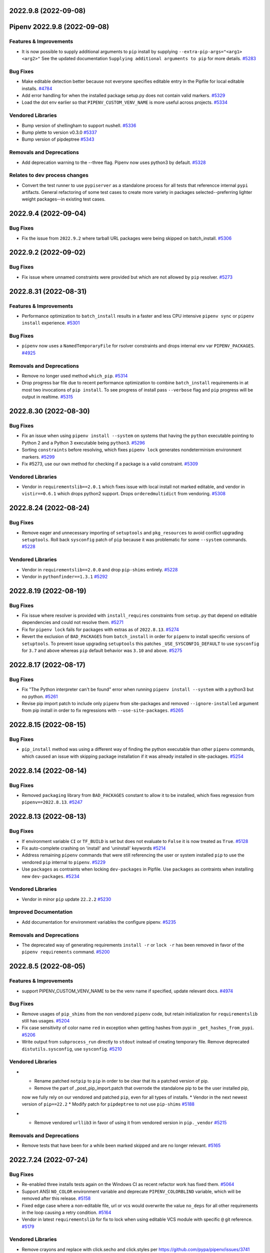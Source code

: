 2022.9.8 (2022-09-08)
=====================
Pipenv 2022.9.8 (2022-09-08)
============================


Features & Improvements
-----------------------

- It is now possible to supply additional arguments to ``pip`` install by supplying ``--extra-pip-args="<arg1> <arg2>"``
  See the updated documentation ``Supplying additional arguments to pip`` for more details.  `#5283 <https://github.com/pypa/pipenv/issues/5283>`_

Bug Fixes
---------

- Make editable detection better because not everyone specifies editable entry in the Pipfile for local editable installs.  `#4784 <https://github.com/pypa/pipenv/issues/4784>`_
- Add error handling for when the installed package setup.py does not contain valid markers.  `#5329 <https://github.com/pypa/pipenv/issues/5329>`_
- Load the dot env earlier so that ``PIPENV_CUSTOM_VENV_NAME`` is more useful across projects.  `#5334 <https://github.com/pypa/pipenv/issues/5334>`_

Vendored Libraries
------------------

- Bump version of shellingham to support nushell.  `#5336 <https://github.com/pypa/pipenv/issues/5336>`_
- Bump plette to version v0.3.0  `#5337 <https://github.com/pypa/pipenv/issues/5337>`_
- Bump version of pipdeptree  `#5343 <https://github.com/pypa/pipenv/issues/5343>`_

Removals and Deprecations
-------------------------

- Add deprecation warning to the --three flag. Pipenv now uses python3 by default.  `#5328 <https://github.com/pypa/pipenv/issues/5328>`_

Relates to dev process changes
------------------------------

- Convert the test runner to use ``pypiserver`` as a standalone process for all tests that referencce internal ``pypi`` artifacts.
  General refactoring of some test cases to create more variety in packages selected--preferring lighter weight packages--in existing test cases.


2022.9.4 (2022-09-04)
=====================


Bug Fixes
---------

- Fix the issue from ``2022.9.2`` where tarball URL packages were being skipped on batch_install.  `#5306 <https://github.com/pypa/pipenv/issues/5306>`_


2022.9.2 (2022-09-02)
=====================


Bug Fixes
---------

- Fix issue where unnamed constraints were provided but which are not allowed by ``pip`` resolver.  `#5273 <https://github.com/pypa/pipenv/issues/5273>`_


2022.8.31 (2022-08-31)
======================


Features & Improvements
-----------------------

- Performance optimization to ``batch_install`` results in a faster and less CPU intensive ``pipenv sync`` or ``pipenv install``  experience.  `#5301 <https://github.com/pypa/pipenv/issues/5301>`_

Bug Fixes
---------

- ``pipenv`` now uses a  ``NamedTemporaryFile`` for rsolver constraints and drops internal env var ``PIPENV_PACKAGES``.  `#4925 <https://github.com/pypa/pipenv/issues/4925>`_

Removals and Deprecations
-------------------------

- Remove no longer used method ``which_pip``.  `#5314 <https://github.com/pypa/pipenv/issues/5314>`_
- Drop progress bar file due to recent performance optimization to combine ``batch_install`` requirements in at most two invocations of ``pip install``.
  To see progress of install pass ``--verbose`` flag and ``pip`` progress will be output in realtime.  `#5315 <https://github.com/pypa/pipenv/issues/5315>`_


2022.8.30 (2022-08-30)
======================


Bug Fixes
---------

- Fix an issue when using ``pipenv install --system`` on systems that having the ``python`` executable pointing to Python 2 and a Python 3 executable being ``python3``.  `#5296 <https://github.com/pypa/pipenv/issues/5296>`_
- Sorting ``constraints`` before resolving, which fixes ``pipenv lock`` generates nondeterminism environment markers.  `#5299 <https://github.com/pypa/pipenv/issues/5299>`_
- Fix #5273, use our own method for checking if a package is a valid constraint.  `#5309 <https://github.com/pypa/pipenv/issues/5309>`_

Vendored Libraries
------------------

- Vendor in ``requirementslib==2.0.1`` which fixes issue with local install not marked editable, and vendor in ``vistir==0.6.1`` which drops python2 support.
  Drops ``orderedmultidict`` from vendoring.  `#5308 <https://github.com/pypa/pipenv/issues/5308>`_


2022.8.24 (2022-08-24)
======================


Bug Fixes
---------

- Remove eager and unnecessary importing of ``setuptools`` and ``pkg_resources`` to avoid conflict upgrading ``setuptools``.
  Roll back ``sysconfig`` patch of ``pip`` because it was problematic for some ``--system`` commands.  `#5228 <https://github.com/pypa/pipenv/issues/5228>`_

Vendored Libraries
------------------

- Vendor in ``requirementslib==2.0.0`` and drop ``pip-shims`` entirely.  `#5228 <https://github.com/pypa/pipenv/issues/5228>`_
- Vendor in ``pythonfinder==1.3.1``  `#5292 <https://github.com/pypa/pipenv/issues/5292>`_


2022.8.19 (2022-08-19)
======================


Bug Fixes
---------

- Fix issue where resolver is provided with ``install_requires`` constraints from ``setup.py`` that depend on editable dependencies and could not resolve them.  `#5271 <https://github.com/pypa/pipenv/issues/5271>`_
- Fix for ``pipenv lock`` fails for packages with extras as of ``2022.8.13``.  `#5274 <https://github.com/pypa/pipenv/issues/5274>`_
- Revert the exclusion of ``BAD_PACKAGES`` from ``batch_install`` in order for ``pipenv`` to install specific versions of ``setuptools``.
  To prevent issue upgrading ``setuptools`` this patches ``_USE_SYSCONFIG_DEFAULT`` to use ``sysconfig`` for ``3.7`` and above whereas ``pip`` default behavior was ``3.10`` and above.  `#5275 <https://github.com/pypa/pipenv/issues/5275>`_


2022.8.17 (2022-08-17)
======================


Bug Fixes
---------

- Fix "The Python interpreter can't be found" error when running ``pipenv install --system`` with a python3 but no python.  `#5261 <https://github.com/pypa/pipenv/issues/5261>`_
- Revise pip import patch to include only ``pipenv`` from site-packages and removed ``--ignore-installed`` argument from pip install in order to fix regressions with ``--use-site-packages``.  `#5265 <https://github.com/pypa/pipenv/issues/5265>`_


2022.8.15 (2022-08-15)
======================


Bug Fixes
---------

- ``pip_install`` method was using a different way of finding the python executable than other ``pipenv`` commands, which caused an issue with skipping package installation if it was already installed in site-packages.  `#5254 <https://github.com/pypa/pipenv/issues/5254>`_


2022.8.14 (2022-08-14)
======================


Bug Fixes
---------

- Removed ``packaging`` library from ``BAD_PACKAGES`` constant to allow it to be installed, which fixes regression from ``pipenv==2022.8.13``.  `#5247 <https://github.com/pypa/pipenv/issues/5247>`_


2022.8.13 (2022-08-13)
======================


Bug Fixes
---------

- If environment variable ``CI`` or ``TF_BUILD`` is set but does not evaluate to ``False`` it is now treated as ``True``.  `#5128 <https://github.com/pypa/pipenv/issues/5128>`_
- Fix auto-complete crashing on 'install' and 'uninstall' keywords  `#5214 <https://github.com/pypa/pipenv/issues/5214>`_
- Address remaining ``pipenv`` commands that were still referencing the user or system installed ``pip`` to use the vendored ``pip`` internal to ``pipenv``.  `#5229 <https://github.com/pypa/pipenv/issues/5229>`_
- Use ``packages`` as contraints when locking ``dev-packages`` in Pipfile.
  Use ``packages`` as contraints when installing new ``dev-packages``.  `#5234 <https://github.com/pypa/pipenv/issues/5234>`_

Vendored Libraries
------------------

- Vendor in minor ``pip`` update ``22.2.2``  `#5230 <https://github.com/pypa/pipenv/issues/5230>`_

Improved Documentation
----------------------

- Add documentation for environment variables the configure pipenv.  `#5235 <https://github.com/pypa/pipenv/issues/5235>`_

Removals and Deprecations
-------------------------

- The deprecated way of generating requirements ``install -r`` or ``lock -r`` has been removed in favor of the ``pipenv requirements`` command.  `#5200 <https://github.com/pypa/pipenv/issues/5200>`_


2022.8.5 (2022-08-05)
=====================


Features & Improvements
-----------------------

- support PIPENV_CUSTOM_VENV_NAME to be the venv name if specified, update relevant docs.  `#4974 <https://github.com/pypa/pipenv/issues/4974>`_

Bug Fixes
---------

- Remove usages of ``pip_shims`` from the non vendored ``pipenv`` code, but retain initialization for ``requirementslib`` still has usages.  `#5204 <https://github.com/pypa/pipenv/issues/5204>`_
- Fix case sensitivity of color name ``red`` in exception when getting hashes from pypi in ``_get_hashes_from_pypi``.  `#5206 <https://github.com/pypa/pipenv/issues/5206>`_
- Write output from ``subprocess_run`` directly to ``stdout`` instead of creating temporary file.
  Remove deprecated ``distutils.sysconfig``, use ``sysconfig``.  `#5210 <https://github.com/pypa/pipenv/issues/5210>`_

Vendored Libraries
------------------

- * Rename patched ``notpip`` to ``pip`` in order to be clear that its a patched version of pip.
  * Remove the part of _post_pip_import.patch that overrode the standalone pip to be the user installed pip,
  now we fully rely on our vendored and patched ``pip``, even for all types of installs.
  * Vendor in the next newest version of ``pip==22.2``
  * Modify patch for ``pipdeptree`` to not use ``pip-shims``  `#5188 <https://github.com/pypa/pipenv/issues/5188>`_
- * Remove vendored ``urllib3`` in favor of using it from vendored version in ``pip._vendor``  `#5215 <https://github.com/pypa/pipenv/issues/5215>`_

Removals and Deprecations
-------------------------

- Remove tests that have been for a while been marked skipped and are no longer relevant.  `#5165 <https://github.com/pypa/pipenv/issues/5165>`_


2022.7.24 (2022-07-24)
======================


Bug Fixes
---------

- Re-enabled three installs tests again on the Windows CI as recent refactor work has fixed them.  `#5064 <https://github.com/pypa/pipenv/issues/5064>`_
- Support ANSI ``NO_COLOR`` environment variable and deprecate ``PIPENV_COLORBLIND`` variable, which will be removed after this release.  `#5158 <https://github.com/pypa/pipenv/issues/5158>`_
- Fixed edge case where a non-editable file, url or vcs would overwrite the value ``no_deps`` for all other requirements in the loop causing a retry condition.  `#5164 <https://github.com/pypa/pipenv/issues/5164>`_
- Vendor in latest ``requirementslib`` for fix to lock when using editable VCS module with specific ``@`` git reference.  `#5179 <https://github.com/pypa/pipenv/issues/5179>`_

Vendored Libraries
------------------

- Remove crayons and replace with click.secho and click.styles per https://github.com/pypa/pipenv/issues/3741  `#3741 <https://github.com/pypa/pipenv/issues/3741>`_
- Vendor in latest version of ``pip==22.1.2`` which upgrades ``pipenv`` from ``pip==22.0.4``.
  Vendor in latest version of ``requirementslib==1.6.7`` which includes a fix for tracebacks on encountering Annotated variables.
  Vendor in latest version of ``pip-shims==0.7.3`` such that imports could be rewritten to utilize ``packaging`` from vendor'd ``pip``.
  Drop the ``packaging`` requirement from the ``vendor`` directory in ``pipenv``.  `#5147 <https://github.com/pypa/pipenv/issues/5147>`_
- Remove unused vendored dependency ``normailze-charset``.  `#5161 <https://github.com/pypa/pipenv/issues/5161>`_
- Remove obsolete package ``funcsigs``.  `#5168 <https://github.com/pypa/pipenv/issues/5168>`_
- Bump vendored dependency ``pyparsing==3.0.9``.  `#5170 <https://github.com/pypa/pipenv/issues/5170>`_


2022.7.4 (2022-07-04)
=====================


Behavior Changes
----------------

- Adjust ``pipenv requirements`` to add markers and add an ``--exclude-markers`` option to allow the exclusion of markers.  `#5092 <https://github.com/pypa/pipenv/issues/5092>`_

Bug Fixes
---------

- Stopped expanding environment variables when using ``pipenv requirements``  `#5134 <https://github.com/pypa/pipenv/issues/5134>`_

Vendored Libraries
------------------

- Depend on ``requests`` and ``certifi`` from vendored ``pip`` and remove them as explicit vendor dependencies.  `#5000 <https://github.com/pypa/pipenv/issues/5000>`_
- Vendor in the latest version of ``requirementslib==1.6.5`` which includes bug fixes for beta python versions, projects with an at sign (@) in the path, and a ``setuptools`` deprecation warning.  `#5132 <https://github.com/pypa/pipenv/issues/5132>`_

Relates to dev process changes
------------------------------

- Switch from using type comments to type annotations.


2022.5.3.dev0 (2022-06-07)
==========================


Bug Fixes
---------

- Adjust pipenv to work with the newly added ``venv`` install scheme in Python.
  First check if ``venv`` is among the available install schemes, and use it if it is. Otherwise fall back to the ``nt`` or ``posix_prefix`` install schemes as before. This should produce no change for environments where the install schemes were not redefined.  `#5096 <https://github.com/pypa/pipenv/issues/5096>`_


2022.5.2 (2022-05-02)
=====================


Bug Fixes
---------

- Fixes issue of ``pipenv lock -r`` command printing to stdout instead of stderr.  `#5091 <https://github.com/pypa/pipenv/issues/5091>`_


2022.4.30 (2022-04-30)
======================


Bug Fixes
---------

- Fixes issue of ``requirements`` command problem by modifying to print ``-e`` and path of the editable package.  `#5070 <https://github.com/pypa/pipenv/issues/5070>`_
- Revert specifier of ``setuptools`` requirement in ``setup.py`` back to what it was in order to fix ``FileNotFoundError: [Errno 2]`` issue report.  `#5075 <https://github.com/pypa/pipenv/issues/5075>`_
- Fixes issue of requirements command where git requirements cause the command to fail, solved by using existing convert_deps_to_pip function.  `#5076 <https://github.com/pypa/pipenv/issues/5076>`_

Vendored Libraries
------------------

- Vendor in ``requirementslib==1.6.4`` to Fix ``SetuptoolsDeprecationWarning`` ``setuptools.config.read_configuration`` became deprecated.  `#5081 <https://github.com/pypa/pipenv/issues/5081>`_

Removals and Deprecations
-------------------------

- Remove more usage of misc functions of vistir. Many of this function are availabel in the STL or in another dependency of pipenv.  `#5078 <https://github.com/pypa/pipenv/issues/5078>`_


2022.4.21 (2022-04-21)
======================


Removals and Deprecations
-------------------------

- Updated setup.py to remove support for python 3.6 from built ``pipenv`` packages' Metadata.  `#5065 <https://github.com/pypa/pipenv/issues/5065>`_


2022.4.20 (2022-04-20)
======================


Features & Improvements
-----------------------

- Added new Pipenv option ``install_search_all_sources`` that allows installation of packages from an
  existing ``Pipfile.lock`` to search all defined indexes for the constrained package version and hash signatures.  `#5041 <https://github.com/pypa/pipenv/issues/5041>`_

Bug Fixes
---------

- allow the user to disable the ``no_input`` flag, so the use of e.g Google Artifact Registry is possible.  `#4706 <https://github.com/pypa/pipenv/issues/4706>`_
- Fixes case where packages could fail to install and the exit code was successful.  `#5031 <https://github.com/pypa/pipenv/issues/5031>`_

Vendored Libraries
------------------

- Updated vendor version of ``pip`` from ``21.2.2`` to ``22.0.4`` which fixes a number of bugs including
  several reports of pipenv locking for an infinite amount of time when using certain package constraints.
  This also drops support for python 3.6 as it is EOL and support was removed in pip 22.x  `#4995 <https://github.com/pypa/pipenv/issues/4995>`_

Removals and Deprecations
-------------------------

- Removed the vendor dependency ``more-itertools`` as it was originally added for ``zipp``, which since stopped using it.  `#5044 <https://github.com/pypa/pipenv/issues/5044>`_
- Removed all usages of ``pipenv.vendor.vistir.compat.fs_str``, since this function was used for PY2-PY3 compatability and is no longer needed.  `#5062 <https://github.com/pypa/pipenv/issues/5062>`_

Relates to dev process changes
------------------------------

- Added pytest-cov and basic configuration to the project for generating html testing coverage reports.
- Make all CI jobs run only after the lint stage. Also added a makefile target for vendoring the packages.


2022.4.8 (2022-04-08)
=====================


Features & Improvements
-----------------------

- Implements a ``pipenv requirements`` command which generates a requirements.txt compatible output without locking.  `#4959 <https://github.com/pypa/pipenv/issues/4959>`_
- Internal to pipenv, the utils.py was split into a utils module with unused code removed.  `#4992 <https://github.com/pypa/pipenv/issues/4992>`_

Bug Fixes
---------

- Pipenv will now ignore ``.venv`` in the project when ``PIPENV_VENV_IN_PROJECT`` variable is False.
  Unset variable maintains the existing behavior of preferring to use the project's ``.venv`` should it exist.  `#2763 <https://github.com/pypa/pipenv/issues/2763>`_
- Fix an edge case of hash collection in index restricted packages whereby the hashes for some packages would
  be missing from the ``Pipfile.lock`` following package index restrictions added in ``pipenv==2022.3.23``.  `#5023 <https://github.com/pypa/pipenv/issues/5023>`_

Improved Documentation
----------------------

- Pipenv CLI documentation generation has been fixed.  It had broke when ``click`` was vendored into the project in
  ``2021.11.9`` because by default ``sphinx-click`` could no longer determine the CLI inherited from click.  `#4778 <https://github.com/pypa/pipenv/issues/4778>`_
- Improve documentation around extra indexes and index restricted packages.  `#5022 <https://github.com/pypa/pipenv/issues/5022>`_

Removals and Deprecations
-------------------------

- Removes the optional ``install`` argument ``--extra-index-url`` as it was not compatible with index restricted packages.
  Using the ``--index`` argument is the correct way to specify a package should be pulled from the non-default index.  `#5022 <https://github.com/pypa/pipenv/issues/5022>`_

Relates to dev process changes
------------------------------

- Added code linting using pre-commit-hooks, black, flake8, isort, pygrep-hooks, news-fragments and check-manifest.
  Very similar to pip's configuration; adds a towncrier new's type ``process`` for change to Development processes.


2022.3.28 (2022-03-27)
======================


Bug Fixes
---------

- Environment variables were not being loaded when the ``--quiet`` flag was set  `#5010 <https://github.com/pypa/pipenv/issues/5010>`_
- It would appear that ``requirementslib`` was not fully specifying the subdirectory to ``build_pep517`` and
  and when a new version of ``setuptools`` was released, the test ``test_lock_nested_vcs_direct_url``
  broke indicating the Pipfile.lock no longer contained the extra dependencies that should have been resolved.
  This regression affected ``pipenv>=2021.11.9`` but has been fixed by a patch to ``requirementslib``.  `#5019 <https://github.com/pypa/pipenv/issues/5019>`_

Vendored Libraries
------------------

- Vendor in pip==21.2.4 (from 21.2.2) in order to bring in requested bug fix for python3.6.  Note: support for 3.6 will be dropped in a subsequent release.  `#5008 <https://github.com/pypa/pipenv/issues/5008>`_


2022.3.24 (2022-03-23)
======================


Features & Improvements
-----------------------

- It is now possible to silence the ``Loading .env environment variables`` message on ``pipenv run``
  with the ``--quiet`` flag or the ``PIPENV_QUIET`` environment variable.  `#4027 <https://github.com/pypa/pipenv/issues/4027>`_

Bug Fixes
---------

- Fixes issue with new index safety restriction, whereby an unnamed extra sources index
  caused and error to be thrown during install.  `#5002 <https://github.com/pypa/pipenv/issues/5002>`_
- The text ``Loading .env environment variables...`` has been switched back to stderr as to not
  break requirements.txt generation.  Also it only prints now when a ``.env`` file is actually present.  `#5003 <https://github.com/pypa/pipenv/issues/5003>`_


2022.3.23 (2022-03-22)
======================


Features & Improvements
-----------------------

- Use environment variable ``PIPENV_SKIP_LOCK`` to control the behaviour of lock skipping.  `#4797 <https://github.com/pypa/pipenv/issues/4797>`_
- New CLI command ``verify``, checks the Pipfile.lock is up-to-date  `#4893 <https://github.com/pypa/pipenv/issues/4893>`_

Behavior Changes
----------------

- Pattern expansion for arguments was disabled on Windows.  `#4935 <https://github.com/pypa/pipenv/issues/4935>`_

Bug Fixes
---------

- Python versions on Windows can now be installed automatically through pyenv-win  `#4525 <https://github.com/pypa/pipenv/issues/4525>`_
- Patched our vendored Pip to fix: Pipenv Lock (Or Install) Does Not Respect Index Specified For A Package.  `#4637 <https://github.com/pypa/pipenv/issues/4637>`_
- If ``PIP_TARGET`` is set to environment variables,  Refer specified directory for calculate delta, instead default directory  `#4775 <https://github.com/pypa/pipenv/issues/4775>`_
- Remove remaining mention of python2 and --two flag from codebase.  `#4938 <https://github.com/pypa/pipenv/issues/4938>`_
- Use ``CI`` environment value, over mere existence of name  `#4944 <https://github.com/pypa/pipenv/issues/4944>`_
- Environment variables from dot env files are now properly expanded when included in scripts.  `#4975 <https://github.com/pypa/pipenv/issues/4975>`_

Vendored Libraries
------------------

- Updated vendor version of ``pythonfinder`` from ``1.2.9`` to ``1.2.10`` which fixes a bug with WSL
  (Windows Subsystem for Linux) when a path can not be read and Permission Denied error is encountered.  `#4976 <https://github.com/pypa/pipenv/issues/4976>`_

Removals and Deprecations
-------------------------

- Removes long broken argument ``--code`` from ``install`` and ``--unused`` from ``check``.
  Check command no longer takes in arguments to ignore.
  Removed the vendored dependencies:  ``pipreqs`` and ``yarg``  `#4998 <https://github.com/pypa/pipenv/issues/4998>`_


2022.1.8 (2022-01-08)
=====================


Bug Fixes
---------

- Remove the extra parentheses around the venv prompt.  `#4877 <https://github.com/pypa/pipenv/issues/4877>`_
- Fix a bug of installation fails when extra index url is given.  `#4881 <https://github.com/pypa/pipenv/issues/4881>`_
- Fix regression where lockfiles would only include the hashes for releases for the platform generating the lockfile  `#4885 <https://github.com/pypa/pipenv/issues/4885>`_
- Fix the index parsing to reject illegal requirements.txt.  `#4899 <https://github.com/pypa/pipenv/issues/4899>`_


2021.11.23 (2021-11-23)
=======================


Bug Fixes
---------

- Update ``charset-normalizer`` from ``2.0.3`` to ``2.0.7``, this fixes an import error on Python 3.6.  `#4865 <https://github.com/pypa/pipenv/issues/4865>`_
- Fix a bug of deleting a virtualenv that is not managed by Pipenv.  `#4867 <https://github.com/pypa/pipenv/issues/4867>`_
- Fix a bug that source is not added to ``Pipfile`` when index url is given with ``pipenv install``.  `#4873 <https://github.com/pypa/pipenv/issues/4873>`_


2021.11.15 (2021-11-15)
=======================


Bug Fixes
---------

- Return an empty dict when ``PIPENV_DONT_LOAD_ENV`` is set.  `#4851 <https://github.com/pypa/pipenv/issues/4851>`_
- Don't use ``sys.executable`` when inside an activated venv.  `#4852 <https://github.com/pypa/pipenv/issues/4852>`_

Vendored Libraries
------------------

- Drop the vendored ``jinja2`` dependency as it is not needed any more.  `#4858 <https://github.com/pypa/pipenv/issues/4858>`_
- Update ``click`` from ``8.0.1`` to ``8.0.3``, to fix a problem with bash completion.  `#4860 <https://github.com/pypa/pipenv/issues/4860>`_
- Drop unused vendor ``chardet``.  `#4862 <https://github.com/pypa/pipenv/issues/4862>`_

Improved Documentation
----------------------

- Fix the documentation to reflect the fact that special characters must be percent-encoded in the URL.  `#4856 <https://github.com/pypa/pipenv/issues/4856>`_


2021.11.9 (2021-11-09)
======================


Features & Improvements
-----------------------

- Replace ``click-completion`` with ``click``'s own completion implementation.  `#4786 <https://github.com/pypa/pipenv/issues/4786>`_

Bug Fixes
---------

- Fix a bug that ``pipenv run`` doesn't set environment variables correctly.  `#4831 <https://github.com/pypa/pipenv/issues/4831>`_
- Fix a bug that certifi can't be loaded within ``notpip``'s vendor library. This makes several objects of ``pip`` fail to be imported.  `#4833 <https://github.com/pypa/pipenv/issues/4833>`_
- Fix a bug that ``3.10.0`` can be found be python finder.  `#4837 <https://github.com/pypa/pipenv/issues/4837>`_

Vendored Libraries
------------------

- Update ``pythonfinder`` from ``1.2.8`` to ``1.2.9``.  `#4837 <https://github.com/pypa/pipenv/issues/4837>`_


2021.11.5.post0 (2021-11-05)
============================


Bug Fixes
---------

- Fix a regression that ``pipenv shell`` fails to start a subshell.  `#4828 <https://github.com/pypa/pipenv/issues/4828>`_
- Fix a regression that ``pip_shims`` object isn't imported correctly.  `#4829 <https://github.com/pypa/pipenv/issues/4829>`_


2021.11.5 (2021-11-05)
======================


Features & Improvements
-----------------------

- Avoid sharing states but create project objects on demand. So that most integration test cases are able to switch to a in-process execution method.  `#4757 <https://github.com/pypa/pipenv/issues/4757>`_
- Shell-quote ``pip`` commands when logging.  `#4760 <https://github.com/pypa/pipenv/issues/4760>`_

Bug Fixes
---------

- Ignore empty .venv in rood dir and create project name base virtual environment  `#4790 <https://github.com/pypa/pipenv/issues/4790>`_

Vendored Libraries
------------------

- Update vendored dependencies
  - ``attrs`` from ``20.3.0`` to ``21.2.0``
  - ``cerberus`` from ``1.3.2`` to ``1.3.4``
  - ``certifi`` from ``2020.11.8`` to ``2021.5.30``
  - ``chardet`` from ``3.0.4`` to ``4.0.0``
  - ``click`` from ``7.1.2`` to ``8.0.1``
  - ``distlib`` from ``0.3.1`` to ``0.3.2``
  - ``idna`` from ``2.10`` to ``3.2``
  - ``importlib-metadata`` from ``2.0.0`` to ``4.6.1``
  - ``importlib-resources`` from ``3.3.0`` to ``5.2.0``
  - ``jinja2`` from ``2.11.2`` to ``3.0.1``
  - ``markupsafe`` from ``1.1.1`` to ``2.0.1``
  - ``more-itertools`` from ``5.0.0`` to ``8.8.0``
  - ``packaging`` from ``20.8`` to ``21.0``
  - ``pep517`` from ``0.9.1`` to ``0.11.0``
  - ``pipdeptree`` from ``1.0.0`` to ``2.0.0``
  - ``ptyprocess`` from ``0.6.0`` to ``0.7.0``
  - ``python-dateutil`` from ``2.8.1`` to ``2.8.2``
  - ``python-dotenv`` from ``0.15.0`` to ``0.19.0``
  - ``pythonfinder`` from ``1.2.5`` to ``1.2.8``
  - ``requests`` from ``2.25.0`` to ``2.26.0``
  - ``shellingham`` from ``1.3.2`` to ``1.4.0``
  - ``six`` from ``1.15.0`` to ``1.16.0``
  - ``tomlkit`` from ``0.7.0`` to ``0.7.2``
  - ``urllib3`` from ``1.26.1`` to ``1.26.6``
  - ``zipp`` from ``1.2.0`` to ``3.5.0``

  Add new vendored dependencies
  - ``charset-normalizer 2.0.3``
  - ``termcolor 1.1.0``
  - ``tomli 1.1.0``
  - ``wheel 0.36.2``  `#4747 <https://github.com/pypa/pipenv/issues/4747>`_
- Drop the dependencies for Python 2.7 compatibility purpose.  `#4751 <https://github.com/pypa/pipenv/issues/4751>`_
- Switch the dependency resolver from ``pip-tools`` to ``pip``.

  Update vendor libraries:
  - Update ``requirementslib`` from ``1.5.16`` to ``1.6.1``
  - Update ``pip-shims`` from ``0.5.6`` to ``0.6.0``
  - New vendor ``platformdirs 2.4.0``  `#4759 <https://github.com/pypa/pipenv/issues/4759>`_

Improved Documentation
----------------------

- remove prefixes on install commands for easy copy/pasting  `#4792 <https://github.com/pypa/pipenv/issues/4792>`_
- Officially drop support for Python 2.7 and Python 3.5.  `#4261 <https://github.com/pypa/pipenv/issues/4261>`_


2021.5.29 (2021-05-29)
======================

Bug Fixes
---------

- Fix a bug where passing --skip-lock when PIPFILE has no [SOURCE] section throws the error: "tomlkit.exceptions.NonExistentKey: 'Key "source" does not exist.'"  `#4141 <https://github.com/pypa/pipenv/issues/4141>`_
- Fix bug where environment wouldn't activate in paths containing & and $ symbols  `#4538 <https://github.com/pypa/pipenv/issues/4538>`_
- Fix a bug that ``importlib-metadata`` from the project's dependencies conflicts with that from ``pipenv``'s.  `#4549 <https://github.com/pypa/pipenv/issues/4549>`_
- Fix a bug where ``pep508checker.py`` did not expect double-digit Python minor versions (e.g. "3.10").  `#4602 <https://github.com/pypa/pipenv/issues/4602>`_
- Fix bug where environment wouldn't activate in paths containing () and [] symbols  `#4615 <https://github.com/pypa/pipenv/issues/4615>`_
- Fix bug preventing use of pipenv lock --pre  `#4642 <https://github.com/pypa/pipenv/issues/4642>`_

Vendored Libraries
------------------

- Update ``packaging`` from ``20.4`` to ``20.8``.  `#4591 <https://github.com/pypa/pipenv/issues/4591>`_


2020.11.15 (2020-11-15)
=======================

Features & Improvements
-----------------------

- Support expanding environment variables in requirement URLs.  `#3516 <https://github.com/pypa/pipenv/issues/3516>`_
- Show warning message when a dependency is skipped in locking due to the mismatch of its markers.  `#4346 <https://github.com/pypa/pipenv/issues/4346>`_

Bug Fixes
---------

- Fix a bug that executable scripts with leading backslash can't be executed via ``pipenv run``.  `#4368 <https://github.com/pypa/pipenv/issues/4368>`_
- Fix a bug that VCS dependencies always satisfy even if the ref has changed.  `#4387 <https://github.com/pypa/pipenv/issues/4387>`_
- Restrict the acceptable hash type to SHA256 only.  `#4517 <https://github.com/pypa/pipenv/issues/4517>`_
- Fix the output of ``pipenv scripts`` under Windows platform.  `#4523 <https://github.com/pypa/pipenv/issues/4523>`_
- Fix a bug that the resolver takes wrong section to validate constraints.  `#4527 <https://github.com/pypa/pipenv/issues/4527>`_

Vendored Libraries
------------------

- Update vendored dependencies:
    - ``colorama`` from ``0.4.3`` to ``0.4.4``
    - ``python-dotenv`` from ``0.10.3`` to ``0.15.0``
    - ``first`` from ``2.0.1`` to ``2.0.2``
    - ``iso8601`` from ``0.1.12`` to ``0.1.13``
    - ``parse`` from ``1.15.0`` to ``1.18.0``
    - ``pipdeptree`` from ``0.13.2`` to ``1.0.0``
    - ``requests`` from ``2.23.0`` to ``2.25.0``
    - ``idna`` from ``2.9`` to ``2.10``
    - ``urllib3`` from ``1.25.9`` to ``1.26.1``
    - ``certifi`` from ``2020.4.5.1`` to ``2020.11.8``
    - ``requirementslib`` from ``1.5.15`` to ``1.5.16``
    - ``attrs`` from ``19.3.0`` to ``20.3.0``
    - ``distlib`` from ``0.3.0`` to ``0.3.1``
    - ``packaging`` from ``20.3`` to ``20.4``
    - ``six`` from ``1.14.0`` to ``1.15.0``
    - ``semver`` from ``2.9.0`` to ``2.13.0``
    - ``toml`` from ``0.10.1`` to ``0.10.2``
    - ``cached-property`` from ``1.5.1`` to ``1.5.2``
    - ``yaspin`` from ``0.14.3`` to ``1.2.0``
    - ``resolvelib`` from ``0.3.0`` to ``0.5.2``
    - ``pep517`` from ``0.8.2`` to ``0.9.1``
    - ``zipp`` from ``0.6.0`` to ``1.2.0``
    - ``importlib-metadata`` from ``1.6.0`` to ``2.0.0``
    - ``importlib-resources`` from ``1.5.0`` to ``3.3.0``  `#4533 <https://github.com/pypa/pipenv/issues/4533>`_

Improved Documentation
----------------------

- Fix suggested pyenv setup to avoid using shimmed interpreter  `#4534 <https://github.com/pypa/pipenv/issues/4534>`_


2020.11.4 (2020-11-04)
======================

Features & Improvements
-----------------------

- Add a new command ``pipenv scripts`` to display shortcuts from Pipfile.  `#3686 <https://github.com/pypa/pipenv/issues/3686>`_
- Retrieve package file hash from URL to accelerate the locking process.  `#3827 <https://github.com/pypa/pipenv/issues/3827>`_
- Add the missing ``--system`` option to ``pipenv sync``.  `#4441 <https://github.com/pypa/pipenv/issues/4441>`_
- Add a new option pair ``--header/--no-header`` to ``pipenv lock`` command,
  which adds a header to the generated requirements.txt  `#4443 <https://github.com/pypa/pipenv/issues/4443>`_

Bug Fixes
---------

- Fix a bug that percent encoded characters will be unquoted incorrectly in the file URL.  `#4089 <https://github.com/pypa/pipenv/issues/4089>`_
- Fix a bug where setting PIPENV_PYTHON to file path breaks environment name  `#4225 <https://github.com/pypa/pipenv/issues/4225>`_
- Fix a bug that paths are not normalized before comparison.  `#4330 <https://github.com/pypa/pipenv/issues/4330>`_
- Handle Python major and minor versions correctly in Pipfile creation.  `#4379 <https://github.com/pypa/pipenv/issues/4379>`_
- Fix a bug that non-wheel file requirements can be resolved successfully.  `#4386 <https://github.com/pypa/pipenv/issues/4386>`_
- Fix a bug that ``pexept.exceptions.TIMEOUT`` is not caught correctly because of the wrong import path.  `#4424 <https://github.com/pypa/pipenv/issues/4424>`_
- Fix a bug that compound TOML table is not parsed correctly.  `#4433 <https://github.com/pypa/pipenv/issues/4433>`_
- Fix a bug that invalid Python paths from Windows registry break ``pipenv install``.  `#4436 <https://github.com/pypa/pipenv/issues/4436>`_
- Fix a bug that function calls in ``setup.py`` can't be parsed rightly.  `#4446 <https://github.com/pypa/pipenv/issues/4446>`_
- Fix a bug that dist-info inside ``venv`` directory will be mistaken as the editable package's metadata.  `#4480 <https://github.com/pypa/pipenv/issues/4480>`_
- Make the order of hashes in resolution result stable.  `#4513 <https://github.com/pypa/pipenv/issues/4513>`_

Vendored Libraries
------------------

- Update ``tomlkit`` from ``0.5.11`` to ``0.7.0``.  `#4433 <https://github.com/pypa/pipenv/issues/4433>`_
- Update ``requirementslib`` from ``1.5.13`` to ``1.5.14``.  `#4480 <https://github.com/pypa/pipenv/issues/4480>`_

Improved Documentation
----------------------

- Discourage homebrew installation in installation guides.  `#4013 <https://github.com/pypa/pipenv/issues/4013>`_


2020.8.13 (2020-08-13)
======================

Bug Fixes
---------

- Fixed behaviour of ``pipenv uninstall --all-dev``.
  From now on it does not uninstall regular packages.  `#3722 <https://github.com/pypa/pipenv/issues/3722>`_
- Fix a bug that incorrect Python path will be used when ``--system`` flag is on.  `#4315 <https://github.com/pypa/pipenv/issues/4315>`_
- Fix falsely flagging a Homebrew installed Python as a virtual environment  `#4316 <https://github.com/pypa/pipenv/issues/4316>`_
- Fix a bug that ``pipenv uninstall`` throws an exception that does not exist.  `#4321 <https://github.com/pypa/pipenv/issues/4321>`_
- Fix a bug that Pipenv can't locate the correct file of special directives in ``setup.cfg`` of an editable package.  `#4335 <https://github.com/pypa/pipenv/issues/4335>`_
- Fix a bug that ``setup.py`` can't be parsed correctly when the assignment is type-annotated.  `#4342 <https://github.com/pypa/pipenv/issues/4342>`_
- Fix a bug that ``pipenv graph`` throws an exception that PipenvCmdError(cmd_string, c.out, c.err, return_code).  `#4388 <https://github.com/pypa/pipenv/issues/4388>`_
- Do not copy the whole directory tree of local file package.  `#4403 <https://github.com/pypa/pipenv/issues/4403>`_
- Correctly detect whether Pipenv in run under an activated virtualenv.  `#4412 <https://github.com/pypa/pipenv/issues/4412>`_

Vendored Libraries
------------------

- Update ``requirementslib`` to ``1.5.12``.  `#4385 <https://github.com/pypa/pipenv/issues/4385>`_
- * Update ``requirements`` to ``1.5.13``.
  * Update ``pip-shims`` to ``0.5.3``.  `#4421 <https://github.com/pypa/pipenv/issues/4421>`_


2020.6.2 (2020-06-02)
=====================

Features & Improvements
-----------------------

- Pipenv will now detect existing ``venv`` and ``virtualenv`` based virtual environments more robustly.  `#4276 <https://github.com/pypa/pipenv/issues/4276>`_

Bug Fixes
---------

- ``+`` signs in URL authentication fragments will no longer be incorrectly replaced with space ( `` `` ) characters.  `#4271 <https://github.com/pypa/pipenv/issues/4271>`_
- Fixed a regression which caused Pipenv to fail when running under ``/``.  `#4273 <https://github.com/pypa/pipenv/issues/4273>`_
- ``setup.py`` files with ``version`` variables read from ``os.environ`` are now able to be parsed successfully.  `#4274 <https://github.com/pypa/pipenv/issues/4274>`_
- Fixed a bug which caused Pipenv to fail to install packages in a virtual environment if those packages were already present in the system global environment.  `#4276 <https://github.com/pypa/pipenv/issues/4276>`_
- Fix a bug that caused non-specific versions to be pinned in ``Pipfile.lock``.  `#4278 <https://github.com/pypa/pipenv/issues/4278>`_
- Corrected a missing exception import and invalid function call invocations in ``pipenv.cli.command``.  `#4286 <https://github.com/pypa/pipenv/issues/4286>`_
- Fixed an issue with resolving packages with names defined by function calls in ``setup.py``.  `#4292 <https://github.com/pypa/pipenv/issues/4292>`_
- Fixed a regression with installing the current directory, or ``.``, inside a ``venv`` based virtual environment.  `#4295 <https://github.com/pypa/pipenv/issues/4295>`_
- Fixed a bug with the discovery of python paths on Windows which could prevent installation of environments during ``pipenv install``.  `#4296 <https://github.com/pypa/pipenv/issues/4296>`_
- Fixed an issue in the ``requirementslib`` AST parser which prevented parsing of ``setup.py`` files for dependency metadata.  `#4298 <https://github.com/pypa/pipenv/issues/4298>`_
- Fix a bug where Pipenv doesn't realize the session is interactive  `#4305 <https://github.com/pypa/pipenv/issues/4305>`_

Vendored Libraries
------------------

- Updated requirementslib to version ``1.5.11``.  `#4292 <https://github.com/pypa/pipenv/issues/4292>`_
- Updated vendored dependencies:
    - **pythonfinder**: ``1.2.2`` => ``1.2.4``
    - **requirementslib**: ``1.5.9`` => ``1.5.10``  `#4302 <https://github.com/pypa/pipenv/issues/4302>`_


2020.5.28 (2020-05-28)
======================

Features & Improvements
-----------------------

- ``pipenv install`` and ``pipenv sync`` will no longer attempt to install satisfied dependencies during installation.  `#3057 <https://github.com/pypa/pipenv/issues/3057>`_,
  `#3506 <https://github.com/pypa/pipenv/issues/3506>`_
- Added support for resolution of direct-url dependencies in ``setup.py`` files to respect ``PEP-508`` style URL dependencies.  `#3148 <https://github.com/pypa/pipenv/issues/3148>`_
- Added full support for resolution of all dependency types including direct URLs, zip archives, tarballs, etc.

  - Improved error handling and formatting.

  - Introduced improved cross platform stream wrappers for better ``stdout`` and ``stderr`` consistency.  `#3298 <https://github.com/pypa/pipenv/issues/3298>`_
- For consistency with other commands and the ``--dev`` option
  description, ``pipenv lock --requirements --dev`` now emits
  both default and development dependencies.
  The new ``--dev-only`` option requests the previous
  behaviour (e.g. to generate a ``dev-requirements.txt`` file).  `#3316 <https://github.com/pypa/pipenv/issues/3316>`_
- Pipenv will now successfully recursively lock VCS sub-dependencies.  `#3328 <https://github.com/pypa/pipenv/issues/3328>`_
- Added support for ``--verbose`` output to ``pipenv run``.  `#3348 <https://github.com/pypa/pipenv/issues/3348>`_
- Pipenv will now discover and resolve the intrinsic dependencies of **all** VCS dependencies, whether they are editable or not, to prevent resolution conflicts.  `#3368 <https://github.com/pypa/pipenv/issues/3368>`_
- Added a new environment variable, ``PIPENV_RESOLVE_VCS``, to toggle dependency resolution off for non-editable VCS, file, and URL based dependencies.  `#3577 <https://github.com/pypa/pipenv/issues/3577>`_
- Added the ability for Windows users to enable emojis by setting ``PIPENV_HIDE_EMOJIS=0``.  `#3595 <https://github.com/pypa/pipenv/issues/3595>`_
- Allow overriding PIPENV_INSTALL_TIMEOUT environment variable (in seconds).  `#3652 <https://github.com/pypa/pipenv/issues/3652>`_
- Allow overriding PIP_EXISTS_ACTION evironment variable (value is passed to pip install).
  Possible values here: https://pip.pypa.io/en/stable/reference/pip/#exists-action-option
  Useful when you need to ``PIP_EXISTS_ACTION=i`` (ignore existing packages) - great for CI environments, where you need really fast setup.  `#3738 <https://github.com/pypa/pipenv/issues/3738>`_
- Pipenv will no longer forcibly override ``PIP_NO_DEPS`` on all vcs and file dependencies as resolution happens on these in a pre-lock step.  `#3763 <https://github.com/pypa/pipenv/issues/3763>`_
- Improved verbose logging output during ``pipenv lock`` will now stream output to the console while maintaining a spinner.  `#3810 <https://github.com/pypa/pipenv/issues/3810>`_
- Added support for automatic python installs via ``asdf`` and associated ``PIPENV_DONT_USE_ASDF`` environment variable.  `#4018 <https://github.com/pypa/pipenv/issues/4018>`_
- Pyenv/asdf can now be used whether or not they are available on PATH. Setting PYENV_ROOT/ASDF_DIR in a Pipenv's .env allows Pipenv to install an interpreter without any shell customizations, so long as pyenv/asdf is installed.  `#4245 <https://github.com/pypa/pipenv/issues/4245>`_
- Added ``--key`` command line parameter for including personal PyUp.io API tokens when running ``pipenv check``.  `#4257 <https://github.com/pypa/pipenv/issues/4257>`_

Behavior Changes
----------------

- Make conservative checks of known exceptions when subprocess returns output, so user won't see the whole traceback - just the error.  `#2553 <https://github.com/pypa/pipenv/issues/2553>`_
- Do not touch Pipfile early and rely on it so that one can do ``pipenv sync`` without a Pipfile.  `#3386 <https://github.com/pypa/pipenv/issues/3386>`_
- Re-enable ``--help`` option for ``pipenv run`` command.  `#3844 <https://github.com/pypa/pipenv/issues/3844>`_
- Make sure ``pipenv lock -r --pypi-mirror {MIRROR_URL}`` will respect the pypi-mirror in requirements output.  `#4199 <https://github.com/pypa/pipenv/issues/4199>`_

Bug Fixes
---------

- Raise ``PipenvUsageError`` when [[source]] does not contain url field.  `#2373 <https://github.com/pypa/pipenv/issues/2373>`_
- Fixed a bug which caused editable package resolution to sometimes fail with an unhelpful setuptools-related error message.  `#2722 <https://github.com/pypa/pipenv/issues/2722>`_
- Fixed an issue which caused errors due to reliance on the system utilities ``which`` and ``where`` which may not always exist on some systems.
  - Fixed a bug which caused periodic failures in python discovery when executables named ``python`` were not present on the target ``$PATH``.  `#2783 <https://github.com/pypa/pipenv/issues/2783>`_
- Dependency resolution now writes hashes for local and remote files to the lockfile.  `#3053 <https://github.com/pypa/pipenv/issues/3053>`_
- Fixed a bug which prevented ``pipenv graph`` from correctly showing all dependencies when running from within ``pipenv shell``.  `#3071 <https://github.com/pypa/pipenv/issues/3071>`_
- Fixed resolution of direct-url dependencies in ``setup.py`` files to respect ``PEP-508`` style URL dependencies.  `#3148 <https://github.com/pypa/pipenv/issues/3148>`_
- Fixed a bug which caused failures in warning reporting when running pipenv inside a virtualenv under some circumstances.

  - Fixed a bug with package discovery when running ``pipenv clean``.  `#3298 <https://github.com/pypa/pipenv/issues/3298>`_
- Quote command arguments with carets (``^``) on Windows to work around unintended shell escapes.  `#3307 <https://github.com/pypa/pipenv/issues/3307>`_
- Handle alternate names for UTF-8 encoding.  `#3313 <https://github.com/pypa/pipenv/issues/3313>`_
- Abort pipenv before adding the non-exist package to Pipfile.  `#3318 <https://github.com/pypa/pipenv/issues/3318>`_
- Don't normalize the package name user passes in.  `#3324 <https://github.com/pypa/pipenv/issues/3324>`_
- Fix a bug where custom virtualenv can not be activated with pipenv shell  `#3339 <https://github.com/pypa/pipenv/issues/3339>`_
- Fix a bug that ``--site-packages`` flag is not recognized.  `#3351 <https://github.com/pypa/pipenv/issues/3351>`_
- Fix a bug where pipenv --clear is not working  `#3353 <https://github.com/pypa/pipenv/issues/3353>`_
- Fix unhashable type error during ``$ pipenv install --selective-upgrade``  `#3384 <https://github.com/pypa/pipenv/issues/3384>`_
- Dependencies with direct ``PEP508`` compliant VCS URLs specified in their ``install_requires`` will now be successfully locked during the resolution process.  `#3396 <https://github.com/pypa/pipenv/issues/3396>`_
- Fixed a keyerror which could occur when locking VCS dependencies in some cases.  `#3404 <https://github.com/pypa/pipenv/issues/3404>`_
- Fixed a bug that ``ValidationError`` is thrown when some fields are missing in source section.  `#3427 <https://github.com/pypa/pipenv/issues/3427>`_
- Updated the index names in lock file when source name in Pipfile is changed.  `#3449 <https://github.com/pypa/pipenv/issues/3449>`_
- Fixed an issue which caused ``pipenv install --help`` to show duplicate entries for ``--pre``.  `#3479 <https://github.com/pypa/pipenv/issues/3479>`_
- Fix bug causing ``[SSL: CERTIFICATE_VERIFY_FAILED]`` when Pipfile ``[[source]]`` has verify_ssl=false and url with custom port.  `#3502 <https://github.com/pypa/pipenv/issues/3502>`_
- Fix ``sync --sequential`` ignoring ``pip install`` errors and logs.  `#3537 <https://github.com/pypa/pipenv/issues/3537>`_
- Fix the issue that lock file can't be created when ``PIPENV_PIPFILE`` is not under working directory.  `#3584 <https://github.com/pypa/pipenv/issues/3584>`_
- Pipenv will no longer inadvertently set ``editable=True`` on all vcs dependencies.  `#3647 <https://github.com/pypa/pipenv/issues/3647>`_
- The ``--keep-outdated`` argument to ``pipenv install`` and ``pipenv lock`` will now drop specifier constraints when encountering editable dependencies.
  - In addition, ``--keep-outdated`` will retain specifiers that would otherwise be dropped from any entries that have not been updated.  `#3656 <https://github.com/pypa/pipenv/issues/3656>`_
- Fixed a bug which sometimes caused pipenv to fail to respect the ``--site-packages`` flag when passed with ``pipenv install``.  `#3718 <https://github.com/pypa/pipenv/issues/3718>`_
- Normalize the package names to lowercase when comparing used and in-Pipfile packages.  `#3745 <https://github.com/pypa/pipenv/issues/3745>`_
- ``pipenv update --outdated`` will now correctly handle comparisons between pre/post-releases and normal releases.  `#3766 <https://github.com/pypa/pipenv/issues/3766>`_
- Fixed a ``KeyError`` which could occur when pinning outdated VCS dependencies via ``pipenv lock --keep-outdated``.  `#3768 <https://github.com/pypa/pipenv/issues/3768>`_
- Resolved an issue which caused resolution to fail when encountering poorly formatted ``python_version`` markers in ``setup.py`` and ``setup.cfg`` files.  `#3786 <https://github.com/pypa/pipenv/issues/3786>`_
- Fix a bug that installation errors are displayed as a list.  `#3794 <https://github.com/pypa/pipenv/issues/3794>`_
- Update ``pythonfinder`` to fix a problem that ``python.exe`` will be mistakenly chosen for
  virtualenv creation under WSL.  `#3807 <https://github.com/pypa/pipenv/issues/3807>`_
- Fixed several bugs which could prevent editable VCS dependencies from being installed into target environments, even when reporting successful installation.  `#3809 <https://github.com/pypa/pipenv/issues/3809>`_
- ``pipenv check --system`` should find the correct Python interpreter when ``python`` does not exist on the system.  `#3819 <https://github.com/pypa/pipenv/issues/3819>`_
- Resolve the symlinks when the path is absolute.  `#3842 <https://github.com/pypa/pipenv/issues/3842>`_
- Pass ``--pre`` and ``--clear`` options to ``pipenv update --outdated``.  `#3879 <https://github.com/pypa/pipenv/issues/3879>`_
- Fixed a bug which prevented resolution of direct URL dependencies which have PEP508 style direct url VCS sub-dependencies with subdirectories.  `#3976 <https://github.com/pypa/pipenv/issues/3976>`_
- Honor PIPENV_SPINNER environment variable  `#4045 <https://github.com/pypa/pipenv/issues/4045>`_
- Fixed an issue with ``pipenv check`` failing due to an invalid API key from ``pyup.io``.  `#4188 <https://github.com/pypa/pipenv/issues/4188>`_
- Fixed a bug which caused versions from VCS dependencies to be included in ``Pipfile.lock`` inadvertently.  `#4217 <https://github.com/pypa/pipenv/issues/4217>`_
- Fixed a bug which caused pipenv to search non-existent virtual environments for ``pip`` when installing using ``--system``.  `#4220 <https://github.com/pypa/pipenv/issues/4220>`_
- ``Requires-Python`` values specifying constraint versions of python starting from ``1.x`` will now be parsed successfully.  `#4226 <https://github.com/pypa/pipenv/issues/4226>`_
- Fix a bug of ``pipenv update --outdated`` that can't print output correctly.  `#4229 <https://github.com/pypa/pipenv/issues/4229>`_
- Fixed a bug which caused pipenv to prefer source distributions over wheels from ``PyPI`` during the dependency resolution phase.
  Fixed an issue which prevented proper build isolation using ``pep517`` based builders during dependency resolution.  `#4231 <https://github.com/pypa/pipenv/issues/4231>`_
- Don't fallback to system Python when no matching Python version is found.  `#4232 <https://github.com/pypa/pipenv/issues/4232>`_

Vendored Libraries
------------------

- Updated vendored dependencies:

    - **attrs**: ``18.2.0`` => ``19.1.0``
    - **certifi**: ``2018.10.15`` => ``2019.3.9``
    - **cached_property**: ``1.4.3`` => ``1.5.1``
    - **cerberus**: ``1.2.0`` => ``1.3.1``
    - **click-completion**: ``0.5.0`` => ``0.5.1``
    - **colorama**: ``0.3.9`` => ``0.4.1``
    - **distlib**: ``0.2.8`` => ``0.2.9``
    - **idna**: ``2.7`` => ``2.8``
    - **jinja2**: ``2.10.0`` => ``2.10.1``
    - **markupsafe**: ``1.0`` => ``1.1.1``
    - **orderedmultidict**: ``(new)`` => ``1.0``
    - **packaging**: ``18.0`` => ``19.0``
    - **parse**: ``1.9.0`` => ``1.12.0``
    - **pathlib2**: ``2.3.2`` => ``2.3.3``
    - **pep517**: ``(new)`` => ``0.5.0``
    - **pexpect**: ``4.6.0`` => ``4.7.0``
    - **pipdeptree**: ``0.13.0`` => ``0.13.2``
    - **pyparsing**: ``2.2.2`` => ``2.3.1``
    - **python-dotenv**: ``0.9.1`` => ``0.10.2``
    - **pythonfinder**: ``1.1.10`` => ``1.2.1``
    - **pytoml**: ``(new)`` => ``0.1.20``
    - **requests**: ``2.20.1`` => ``2.21.0``
    - **requirementslib**: ``1.3.3`` => ``1.5.0``
    - **scandir**: ``1.9.0`` => ``1.10.0``
    - **shellingham**: ``1.2.7`` => ``1.3.1``
    - **six**: ``1.11.0`` => ``1.12.0``
    - **tomlkit**: ``0.5.2`` => ``0.5.3``
    - **urllib3**: ``1.24`` => ``1.25.2``
    - **vistir**: ``0.3.0`` => ``0.4.1``
    - **yaspin**: ``0.14.0`` => ``0.14.3``

  - Removed vendored dependency **cursor**.  `#3298 <https://github.com/pypa/pipenv/issues/3298>`_
- Updated ``pip_shims`` to support ``--outdated`` with new pip versions.  `#3766 <https://github.com/pypa/pipenv/issues/3766>`_
- Update vendored dependencies and invocations

  - Update vendored and patched dependencies
    - Update patches on ``piptools``, ``pip``, ``pip-shims``, ``tomlkit`
  - Fix invocations of dependencies
    - Fix custom ``InstallCommand` instantiation
    - Update ``PackageFinder` usage
    - Fix ``Bool` stringify attempts from ``tomlkit`

  Updated vendored dependencies:
    - **attrs**: ```18.2.0`` => ```19.1.0``
    - **certifi**: ```2018.10.15`` => ```2019.3.9``
    - **cached_property**: ```1.4.3`` => ```1.5.1``
    - **cerberus**: ```1.2.0`` => ```1.3.1``
    - **click**: ```7.0.0`` => ```7.1.1``
    - **click-completion**: ```0.5.0`` => ```0.5.1``
    - **colorama**: ```0.3.9`` => ```0.4.3``
    - **contextlib2**: ```(new)`` => ```0.6.0.post1``
    - **distlib**: ```0.2.8`` => ```0.2.9``
    - **funcsigs**: ```(new)`` => ```1.0.2``
    - **importlib_metadata** ```1.3.0`` => ```1.5.1``
    - **importlib-resources**:  ```(new)`` => ```1.4.0``
    - **idna**: ```2.7`` => ```2.9``
    - **jinja2**: ```2.10.0`` => ```2.11.1``
    - **markupsafe**: ```1.0`` => ```1.1.1``
    - **more-itertools**: ```(new)`` => ```5.0.0``
    - **orderedmultidict**: ```(new)`` => ```1.0``
    - **packaging**: ```18.0`` => ```19.0``
    - **parse**: ```1.9.0`` => ```1.15.0``
    - **pathlib2**: ```2.3.2`` => ```2.3.3``
    - **pep517**: ```(new)`` => ```0.5.0``
    - **pexpect**: ```4.6.0`` => ```4.8.0``
    - **pip-shims**: ```0.2.0`` => ```0.5.1``
    - **pipdeptree**: ```0.13.0`` => ```0.13.2``
    - **pyparsing**: ```2.2.2`` => ```2.4.6``
    - **python-dotenv**: ```0.9.1`` => ```0.10.2``
    - **pythonfinder**: ```1.1.10`` => ```1.2.2``
    - **pytoml**: ```(new)`` => ```0.1.20``
    - **requests**: ```2.20.1`` => ```2.23.0``
    - **requirementslib**: ```1.3.3`` => ```1.5.4``
    - **scandir**: ```1.9.0`` => ```1.10.0``
    - **shellingham**: ```1.2.7`` => ```1.3.2``
    - **six**: ```1.11.0`` => ```1.14.0``
    - **tomlkit**: ```0.5.2`` => ```0.5.11``
    - **urllib3**: ```1.24`` => ```1.25.8``
    - **vistir**: ```0.3.0`` => ```0.5.0``
    - **yaspin**: ```0.14.0`` => ```0.14.3``
    - **zipp**: ```0.6.0``

  - Removed vendored dependency **cursor**.  `#4169 <https://github.com/pypa/pipenv/issues/4169>`_
- Add and update vendored dependencies to accommodate ``safety`` vendoring:
  - **safety** ``(none)`` => ``1.8.7``
  - **dparse** ``(none)`` => ``0.5.0``
  - **pyyaml** ``(none)`` => ``5.3.1``
  - **urllib3** ``1.25.8`` => ``1.25.9``
  - **certifi** ``2019.11.28`` => ``2020.4.5.1``
  - **pyparsing** ``2.4.6`` => ``2.4.7``
  - **resolvelib** ``0.2.2`` => ``0.3.0``
  - **importlib-metadata** ``1.5.1`` => ``1.6.0``
  - **pip-shims** ``0.5.1`` => ``0.5.2``
  - **requirementslib** ``1.5.5`` => ``1.5.6``  `#4188 <https://github.com/pypa/pipenv/issues/4188>`_
- Updated vendored ``pip`` => ``20.0.2`` and ``pip-tools`` => ``5.0.0``.  `#4215 <https://github.com/pypa/pipenv/issues/4215>`_
- Updated vendored dependencies to latest versions for security and bug fixes:

  - **requirementslib** ``1.5.8`` => ``1.5.9``
  - **vistir** ``0.5.0`` => ``0.5.1``
  - **jinja2** ``2.11.1`` => ``2.11.2``
  - **click** ``7.1.1`` => ``7.1.2``
  - **dateutil** ``(none)`` => ``2.8.1``
  - **backports.functools_lru_cache** ``1.5.0`` => ``1.6.1``
  - **enum34** ``1.1.6`` => ``1.1.10``
  - **toml** ``0.10.0`` => ``0.10.1``
  - **importlib_resources** ``1.4.0`` => ``1.5.0``  `#4226 <https://github.com/pypa/pipenv/issues/4226>`_
- Changed attrs import path in vendored dependencies to always import from ``pipenv.vendor``.  `#4267 <https://github.com/pypa/pipenv/issues/4267>`_

Improved Documentation
----------------------

- Added documenation about variable expansion in ``Pipfile`` entries.  `#2317 <https://github.com/pypa/pipenv/issues/2317>`_
- Consolidate all contributing docs in the rst file  `#3120 <https://github.com/pypa/pipenv/issues/3120>`_
- Update the out-dated manual page.  `#3246 <https://github.com/pypa/pipenv/issues/3246>`_
- Move CLI docs to its own page.  `#3346 <https://github.com/pypa/pipenv/issues/3346>`_
- Replace (non-existant) video on docs index.rst with equivalent gif.  `#3499 <https://github.com/pypa/pipenv/issues/3499>`_
- Clarify wording in Basic Usage example on using double quotes to escape shell redirection  `#3522 <https://github.com/pypa/pipenv/issues/3522>`_
- Ensure docs show navigation on small-screen devices  `#3527 <https://github.com/pypa/pipenv/issues/3527>`_
- Added a link to the TOML Spec under General Recommendations & Version Control to clarify how Pipfiles should be written.  `#3629 <https://github.com/pypa/pipenv/issues/3629>`_
- Updated the documentation with the new ``pytest`` entrypoint.  `#3759 <https://github.com/pypa/pipenv/issues/3759>`_
- Fix link to GIF in README.md demonstrating Pipenv's usage, and add descriptive alt text.  `#3911 <https://github.com/pypa/pipenv/issues/3911>`_
- Added a line describing potential issues in fancy extension.  `#3912 <https://github.com/pypa/pipenv/issues/3912>`_
- Documental description of how Pipfile works and association with Pipenv.  `#3913 <https://github.com/pypa/pipenv/issues/3913>`_
- Clarify the proper value of ``python_version`` and ``python_full_version``.  `#3914 <https://github.com/pypa/pipenv/issues/3914>`_
- Write description for --deploy extension and few extensions differences.  `#3915 <https://github.com/pypa/pipenv/issues/3915>`_
- More documentation for ``.env`` files  `#4100 <https://github.com/pypa/pipenv/issues/4100>`_
- Updated documentation to point to working links.  `#4137 <https://github.com/pypa/pipenv/issues/4137>`_
- Replace docs.pipenv.org with pipenv.pypa.io  `#4167 <https://github.com/pypa/pipenv/issues/4167>`_
- Added functionality to check spelling in documentation and cleaned up existing typographical issues.  `#4209 <https://github.com/pypa/pipenv/issues/4209>`_


2018.11.26 (2018-11-26)
=======================

Bug Fixes
---------

- Environment variables are expanded correctly before running scripts on POSIX.  `#3178 <https://github.com/pypa/pipenv/issues/3178>`_
- Pipenv will no longer disable user-mode installation when the ``--system`` flag is passed in.  `#3222 <https://github.com/pypa/pipenv/issues/3222>`_
- Fixed an issue with attempting to render unicode output in non-unicode locales.  `#3223 <https://github.com/pypa/pipenv/issues/3223>`_
- Fixed a bug which could cause failures to occur when parsing python entries from global pyenv version files.  `#3224 <https://github.com/pypa/pipenv/issues/3224>`_
- Fixed an issue which prevented the parsing of named extras sections from certain ``setup.py`` files.  `#3230 <https://github.com/pypa/pipenv/issues/3230>`_
- Correctly detect the virtualenv location inside an activated virtualenv.  `#3231 <https://github.com/pypa/pipenv/issues/3231>`_
- Fixed a bug which caused spinner frames to be written to standard output during locking operations which could cause redirection pipes to fail.  `#3239 <https://github.com/pypa/pipenv/issues/3239>`_
- Fixed a bug that editable packages can't be uninstalled correctly.  `#3240 <https://github.com/pypa/pipenv/issues/3240>`_
- Corrected an issue with installation timeouts which caused dependency resolution to fail for longer duration resolution steps.  `#3244 <https://github.com/pypa/pipenv/issues/3244>`_
- Adding normal pep 508 compatible markers is now fully functional when using VCS dependencies.  `#3249 <https://github.com/pypa/pipenv/issues/3249>`_
- Updated ``requirementslib`` and ``pythonfinder`` for multiple bug fixes.  `#3254 <https://github.com/pypa/pipenv/issues/3254>`_
- Pipenv will now ignore hashes when installing with ``--skip-lock``.  `#3255 <https://github.com/pypa/pipenv/issues/3255>`_
- Fixed an issue where pipenv could crash when multiple pipenv processes attempted to create the same directory.  `#3257 <https://github.com/pypa/pipenv/issues/3257>`_
- Fixed an issue which sometimes prevented successful creation of a project Pipfile.  `#3260 <https://github.com/pypa/pipenv/issues/3260>`_
- ``pipenv install`` will now unset the ``PYTHONHOME`` environment variable when not combined with ``--system``.  `#3261 <https://github.com/pypa/pipenv/issues/3261>`_
- Pipenv will ensure that warnings do not interfere with the resolution process by suppressing warnings' usage of standard output and writing to standard error instead.  `#3273 <https://github.com/pypa/pipenv/issues/3273>`_
- Fixed an issue which prevented variables from the environment, such as ``PIPENV_DEV`` or ``PIPENV_SYSTEM``, from being parsed and implemented correctly.  `#3278 <https://github.com/pypa/pipenv/issues/3278>`_
- Clear pythonfinder cache after Python install.  `#3287 <https://github.com/pypa/pipenv/issues/3287>`_
- Fixed a race condition in hash resolution for dependencies for certain dependencies with missing cache entries or fresh Pipenv installs.  `#3289 <https://github.com/pypa/pipenv/issues/3289>`_
- Pipenv will now respect top-level pins over VCS dependency locks.  `#3296 <https://github.com/pypa/pipenv/issues/3296>`_

Vendored Libraries
------------------

- Update vendored dependencies to resolve resolution output parsing and python finding:
    - ``pythonfinder 1.1.9 -> 1.1.10``
    - ``requirementslib 1.3.1 -> 1.3.3``
    - ``vistir 0.2.3 -> 0.2.5``  `#3280 <https://github.com/pypa/pipenv/issues/3280>`_


2018.11.14 (2018-11-14)
=======================

Features & Improvements
-----------------------

- Improved exceptions and error handling on failures.  `#1977 <https://github.com/pypa/pipenv/issues/1977>`_
- Added persistent settings for all CLI flags via ``PIPENV_{FLAG_NAME}`` environment variables by enabling ``auto_envvar_prefix=PIPENV`` in click (implements PEEP-0002).  `#2200 <https://github.com/pypa/pipenv/issues/2200>`_
- Added improved messaging about available but skipped updates due to dependency conflicts when running ``pipenv update --outdated``.  `#2411 <https://github.com/pypa/pipenv/issues/2411>`_
- Added environment variable ``PIPENV_PYUP_API_KEY`` to add ability
  to override the bundled PyUP.io API key.  `#2825 <https://github.com/pypa/pipenv/issues/2825>`_
- Added additional output to ``pipenv update --outdated`` to indicate that the operation succeeded and all packages were already up to date.  `#2828 <https://github.com/pypa/pipenv/issues/2828>`_
- Updated ``crayons`` patch to enable colors on native powershell but swap native blue for magenta.  `#3020 <https://github.com/pypa/pipenv/issues/3020>`_
- Added support for ``--bare`` to ``pipenv clean``, and fixed ``pipenv sync --bare`` to actually reduce output.  `#3041 <https://github.com/pypa/pipenv/issues/3041>`_
- Added windows-compatible spinner via upgraded ``vistir`` dependency.  `#3089 <https://github.com/pypa/pipenv/issues/3089>`_
- - Added support for python installations managed by ``asdf``.  `#3096 <https://github.com/pypa/pipenv/issues/3096>`_
- Improved runtime performance of no-op commands such as ``pipenv --venv`` by around 2/3.  `#3158 <https://github.com/pypa/pipenv/issues/3158>`_
- Do not show error but success for running ``pipenv uninstall --all`` in a fresh virtual environment.  `#3170 <https://github.com/pypa/pipenv/issues/3170>`_
- Improved asynchronous installation and error handling via queued subprocess parallelization.  `#3217 <https://github.com/pypa/pipenv/issues/3217>`_

Bug Fixes
---------

- Remote non-PyPI artifacts and local wheels and artifacts will now include their own hashes rather than including hashes from ``PyPI``.  `#2394 <https://github.com/pypa/pipenv/issues/2394>`_
- Non-ascii characters will now be handled correctly when parsed by pipenv's ``ToML`` parsers.  `#2737 <https://github.com/pypa/pipenv/issues/2737>`_
- Updated ``pipenv uninstall`` to respect the ``--skip-lock`` argument.  `#2848 <https://github.com/pypa/pipenv/issues/2848>`_
- Fixed a bug which caused uninstallation to sometimes fail to successfully remove packages from ``Pipfiles`` with comments on preceding or following lines.  `#2885 <https://github.com/pypa/pipenv/issues/2885>`_,
  `#3099 <https://github.com/pypa/pipenv/issues/3099>`_
- Pipenv will no longer fail when encountering python versions on Windows that have been uninstalled.  `#2983 <https://github.com/pypa/pipenv/issues/2983>`_
- Fixed unnecessary extras are added when translating markers  `#3026 <https://github.com/pypa/pipenv/issues/3026>`_
- Fixed a virtualenv creation issue which could cause new virtualenvs to inadvertently attempt to read and write to global site packages.  `#3047 <https://github.com/pypa/pipenv/issues/3047>`_
- Fixed an issue with virtualenv path derivation which could cause errors, particularly for users on WSL bash.  `#3055 <https://github.com/pypa/pipenv/issues/3055>`_
- Fixed a bug which caused ``Unexpected EOF`` errors to be thrown when ``pip`` was waiting for input from users who had put login credentials in environment variables.  `#3088 <https://github.com/pypa/pipenv/issues/3088>`_
- Fixed a bug in ``requirementslib`` which prevented successful installation from mercurial repositories.  `#3090 <https://github.com/pypa/pipenv/issues/3090>`_
- Fixed random resource warnings when using pyenv or any other subprocess calls.  `#3094 <https://github.com/pypa/pipenv/issues/3094>`_
- - Fixed a bug which sometimes prevented cloning and parsing ``mercurial`` requirements.  `#3096 <https://github.com/pypa/pipenv/issues/3096>`_
- Fixed an issue in ``delegator.py`` related to subprocess calls when using ``PopenSpawn`` to stream output, which sometimes threw unexpected ``EOF`` errors.  `#3102 <https://github.com/pypa/pipenv/issues/3102>`_,
  `#3114 <https://github.com/pypa/pipenv/issues/3114>`_,
  `#3117 <https://github.com/pypa/pipenv/issues/3117>`_
- Fix the path casing issue that makes ``pipenv clean`` fail on Windows  `#3104 <https://github.com/pypa/pipenv/issues/3104>`_
- Pipenv will avoid leaving build artifacts in the current working directory.  `#3106 <https://github.com/pypa/pipenv/issues/3106>`_
- Fixed issues with broken subprocess calls leaking resource handles and causing random and sporadic failures.  `#3109 <https://github.com/pypa/pipenv/issues/3109>`_
- Fixed an issue which caused ``pipenv clean`` to sometimes clean packages from the base ``site-packages`` folder or fail entirely.  `#3113 <https://github.com/pypa/pipenv/issues/3113>`_
- Updated ``pythonfinder`` to correct an issue with unnesting of nested paths when searching for python versions.  `#3121 <https://github.com/pypa/pipenv/issues/3121>`_
- Added additional logic for ignoring and replacing non-ascii characters when formatting console output on non-UTF-8 systems.  `#3131 <https://github.com/pypa/pipenv/issues/3131>`_
- Fix virtual environment discovery when ``PIPENV_VENV_IN_PROJECT`` is set, but the in-project ``.venv`` is a file.  `#3134 <https://github.com/pypa/pipenv/issues/3134>`_
- Hashes for remote and local non-PyPI artifacts will now be included in ``Pipfile.lock`` during resolution.  `#3145 <https://github.com/pypa/pipenv/issues/3145>`_
- Fix project path hashing logic in purpose to prevent collisions of virtual environments.  `#3151 <https://github.com/pypa/pipenv/issues/3151>`_
- Fix package installation when the virtual environment path contains parentheses.  `#3158 <https://github.com/pypa/pipenv/issues/3158>`_
- Azure Pipelines YAML files are updated to use the latest syntax and product name.  `#3164 <https://github.com/pypa/pipenv/issues/3164>`_
- Fixed new spinner success message to write only one success message during resolution.  `#3183 <https://github.com/pypa/pipenv/issues/3183>`_
- Pipenv will now correctly respect the ``--pre`` option when used with ``pipenv install``.  `#3185 <https://github.com/pypa/pipenv/issues/3185>`_
- Fix a bug where exception is raised when run pipenv graph in a project without created virtualenv  `#3201 <https://github.com/pypa/pipenv/issues/3201>`_
- When sources are missing names, names will now be derived from the supplied URL.  `#3216 <https://github.com/pypa/pipenv/issues/3216>`_

Vendored Libraries
------------------

- Updated ``pythonfinder`` to correct an issue with unnesting of nested paths when searching for python versions.  `#3061 <https://github.com/pypa/pipenv/issues/3061>`_,
  `#3121 <https://github.com/pypa/pipenv/issues/3121>`_
- Updated vendored dependencies:
    - ``certifi 2018.08.24 => 2018.10.15``
    - ``urllib3 1.23 => 1.24``
    - ``requests 2.19.1 => 2.20.0``
    - ``shellingham ``1.2.6 => 1.2.7``
    - ``tomlkit 0.4.4. => 0.4.6``
    - ``vistir 0.1.6 => 0.1.8``
    - ``pythonfinder 0.1.2 => 0.1.3``
    - ``requirementslib 1.1.9 => 1.1.10``
    - ``backports.functools_lru_cache 1.5.0 (new)``
    - ``cursor 1.2.0 (new)``  `#3089 <https://github.com/pypa/pipenv/issues/3089>`_
- Updated vendored dependencies:
    - ``requests 2.19.1 => 2.20.1``
    - ``tomlkit 0.4.46 => 0.5.2``
    - ``vistir 0.1.6 => 0.2.4``
    - ``pythonfinder 1.1.2 => 1.1.8``
    - ``requirementslib 1.1.10 => 1.3.0``  `#3096 <https://github.com/pypa/pipenv/issues/3096>`_
- Switch to ``tomlkit`` for parsing and writing. Drop ``prettytoml`` and ``contoml`` from vendors.  `#3191 <https://github.com/pypa/pipenv/issues/3191>`_
- Updated ``requirementslib`` to aid in resolution of local and remote archives.  `#3196 <https://github.com/pypa/pipenv/issues/3196>`_

Improved Documentation
----------------------

- Expanded development and testing documentation for contributors to get started.  `#3074 <https://github.com/pypa/pipenv/issues/3074>`_


2018.10.13 (2018-10-13)
=======================

Bug Fixes
---------

- Fixed a bug in ``pipenv clean`` which caused global packages to sometimes be inadvertently targeted for cleanup.  `#2849 <https://github.com/pypa/pipenv/issues/2849>`_

- Fix broken backport imports for vendored vistir.  `#2950 <https://github.com/pypa/pipenv/issues/2950>`_,
  `#2955 <https://github.com/pypa/pipenv/issues/2955>`_,
  `#2961 <https://github.com/pypa/pipenv/issues/2961>`_

- Fixed a bug with importing local vendored dependencies when running ``pipenv graph``.  `#2952 <https://github.com/pypa/pipenv/issues/2952>`_

- Fixed a bug which caused executable discovery to fail when running inside a virtualenv.  `#2957 <https://github.com/pypa/pipenv/issues/2957>`_

- Fix parsing of outline tables.  `#2971 <https://github.com/pypa/pipenv/issues/2971>`_

- Fixed a bug which caused ``verify_ssl`` to fail to drop through to ``pip install`` correctly as ``trusted-host``.  `#2979 <https://github.com/pypa/pipenv/issues/2979>`_

- Fixed a bug which caused canonicalized package names to fail to resolve against PyPI.  `#2989 <https://github.com/pypa/pipenv/issues/2989>`_

- Enhanced CI detection to detect Azure Devops builds.  `#2993 <https://github.com/pypa/pipenv/issues/2993>`_

- Fixed a bug which prevented installing pinned versions which used redirection symbols from the command line.  `#2998 <https://github.com/pypa/pipenv/issues/2998>`_

- Fixed a bug which prevented installing the local directory in non-editable mode.  `#3005 <https://github.com/pypa/pipenv/issues/3005>`_


Vendored Libraries
------------------

- Updated ``requirementslib`` to version ``1.1.9``.  `#2989 <https://github.com/pypa/pipenv/issues/2989>`_

- Upgraded ``pythonfinder => 1.1.1`` and ``vistir => 0.1.7``.  `#3007 <https://github.com/pypa/pipenv/issues/3007>`_


2018.10.9 (2018-10-09)
======================

Features & Improvements
-----------------------

- Added environment variables ``PIPENV_VERBOSE`` and ``PIPENV_QUIET`` to control
  output verbosity without needing to pass options.  `#2527 <https://github.com/pypa/pipenv/issues/2527>`_

- Updated test-PyPI add-on to better support json-API access (forward compatibility).
  Improved testing process for new contributors.  `#2568 <https://github.com/pypa/pipenv/issues/2568>`_

- Greatly enhanced python discovery functionality:

  - Added pep514 (windows launcher/finder) support for python discovery.
  - Introduced architecture discovery for python installations which support different architectures.  `#2582 <https://github.com/pypa/pipenv/issues/2582>`_

- Added support for ``pipenv shell`` on msys and cygwin/mingw/git bash for Windows.  `#2641 <https://github.com/pypa/pipenv/issues/2641>`_

- Enhanced resolution of editable and VCS dependencies.  `#2643 <https://github.com/pypa/pipenv/issues/2643>`_

- Deduplicate and refactor CLI to use stateful arguments and object passing.  See `this issue <https://github.com/pallets/click/issues/108>`_ for reference.  `#2814 <https://github.com/pypa/pipenv/issues/2814>`_


Behavior Changes
----------------

- Virtual environment activation for ``run`` is revised to improve interpolation
  with other Python discovery tools.  `#2503 <https://github.com/pypa/pipenv/issues/2503>`_

- Improve terminal coloring to display better in Powershell.  `#2511 <https://github.com/pypa/pipenv/issues/2511>`_

- Invoke ``virtualenv`` directly for virtual environment creation, instead of depending on ``pew``.  `#2518 <https://github.com/pypa/pipenv/issues/2518>`_

- ``pipenv --help`` will now include short help descriptions.  `#2542 <https://github.com/pypa/pipenv/issues/2542>`_

- Add ``COMSPEC`` to fallback option (along with ``SHELL`` and ``PYENV_SHELL``)
  if shell detection fails, improving robustness on Windows.  `#2651 <https://github.com/pypa/pipenv/issues/2651>`_

- Fallback to shell mode if ``run`` fails with Windows error 193 to handle non-executable commands. This should improve usability on Windows, where some users run non-executable files without specifying a command, relying on Windows file association to choose the current command.  `#2718 <https://github.com/pypa/pipenv/issues/2718>`_


Bug Fixes
---------

- Fixed a bug which prevented installation of editable requirements using ``ssh://`` style URLs  `#1393 <https://github.com/pypa/pipenv/issues/1393>`_

- VCS Refs for locked local editable dependencies will now update appropriately to the latest hash when running ``pipenv update``.  `#1690 <https://github.com/pypa/pipenv/issues/1690>`_

- ``.tar.gz`` and ``.zip`` artifacts will now have dependencies installed even when they are missing from the Lockfile.  `#2173 <https://github.com/pypa/pipenv/issues/2173>`_

- The command line parser will now handle multiple ``-e/--editable`` dependencies properly via click's option parser to help mitigate future parsing issues.  `#2279 <https://github.com/pypa/pipenv/issues/2279>`_

- Fixed the ability of pipenv to parse ``dependency_links`` from ``setup.py`` when ``PIP_PROCESS_DEPENDENCY_LINKS`` is enabled.  `#2434 <https://github.com/pypa/pipenv/issues/2434>`_

- Fixed a bug which could cause ``-i/--index`` arguments to sometimes be incorrectly picked up in packages.  This is now handled in the command line parser.  `#2494 <https://github.com/pypa/pipenv/issues/2494>`_

- Fixed non-deterministic resolution issues related to changes to the internal package finder in ``pip 10``.  `#2499 <https://github.com/pypa/pipenv/issues/2499>`_,
  `#2529 <https://github.com/pypa/pipenv/issues/2529>`_,
  `#2589 <https://github.com/pypa/pipenv/issues/2589>`_,
  `#2666 <https://github.com/pypa/pipenv/issues/2666>`_,
  `#2767 <https://github.com/pypa/pipenv/issues/2767>`_,
  `#2785 <https://github.com/pypa/pipenv/issues/2785>`_,
  `#2795 <https://github.com/pypa/pipenv/issues/2795>`_,
  `#2801 <https://github.com/pypa/pipenv/issues/2801>`_,
  `#2824 <https://github.com/pypa/pipenv/issues/2824>`_,
  `#2862 <https://github.com/pypa/pipenv/issues/2862>`_,
  `#2879 <https://github.com/pypa/pipenv/issues/2879>`_,
  `#2894 <https://github.com/pypa/pipenv/issues/2894>`_,
  `#2933 <https://github.com/pypa/pipenv/issues/2933>`_

- Fix subshell invocation on Windows for Python 2.  `#2515 <https://github.com/pypa/pipenv/issues/2515>`_

- Fixed a bug which sometimes caused pipenv to throw a ``TypeError`` or to run into encoding issues when writing a Lockfile on python 2.  `#2561 <https://github.com/pypa/pipenv/issues/2561>`_

- Improve quoting logic for ``pipenv run`` so it works better with Windows
  built-in commands.  `#2563 <https://github.com/pypa/pipenv/issues/2563>`_

- Fixed a bug related to parsing VCS requirements with both extras and subdirectory fragments.
  Corrected an issue in the ``requirementslib`` parser which led to some markers being discarded rather than evaluated.  `#2564 <https://github.com/pypa/pipenv/issues/2564>`_

- Fixed multiple issues with finding the correct system python locations.  `#2582 <https://github.com/pypa/pipenv/issues/2582>`_

- Catch JSON decoding error to prevent exception when the lock file is of
  invalid format.  `#2607 <https://github.com/pypa/pipenv/issues/2607>`_

- Fixed a rare bug which could sometimes cause errors when installing packages with custom sources.  `#2610 <https://github.com/pypa/pipenv/issues/2610>`_

- Update requirementslib to fix a bug which could raise an ``UnboundLocalError`` when parsing malformed VCS URIs.  `#2617 <https://github.com/pypa/pipenv/issues/2617>`_

- Fixed an issue which prevented passing multiple ``--ignore`` parameters to ``pipenv check``.  `#2632 <https://github.com/pypa/pipenv/issues/2632>`_

- Fixed a bug which caused attempted hashing of ``ssh://`` style URIs which could cause failures during installation of private ssh repositories.
  - Corrected path conversion issues which caused certain editable VCS paths to be converted to ``ssh://`` URIs improperly.  `#2639 <https://github.com/pypa/pipenv/issues/2639>`_

- Fixed a bug which caused paths to be formatted incorrectly when using ``pipenv shell`` in bash for windows.  `#2641 <https://github.com/pypa/pipenv/issues/2641>`_

- Dependency links to private repositories defined via ``ssh://`` schemes will now install correctly and skip hashing as long as ``PIP_PROCESS_DEPENDENCY_LINKS=1``.  `#2643 <https://github.com/pypa/pipenv/issues/2643>`_

- Fixed a bug which sometimes caused pipenv to parse the ``trusted_host`` argument to pip incorrectly when parsing source URLs which specify ``verify_ssl = false``.  `#2656 <https://github.com/pypa/pipenv/issues/2656>`_

- Prevent crashing when a virtual environment in ``WORKON_HOME`` is faulty.  `#2676 <https://github.com/pypa/pipenv/issues/2676>`_

- Fixed virtualenv creation failure when a .venv file is present in the project root.  `#2680 <https://github.com/pypa/pipenv/issues/2680>`_

- Fixed a bug which could cause the ``-e/--editable`` argument on a dependency to be accidentally parsed as a dependency itself.  `#2714 <https://github.com/pypa/pipenv/issues/2714>`_

- Correctly pass ``verbose`` and ``debug`` flags to the resolver subprocess so it generates appropriate output. This also resolves a bug introduced by the fix to #2527.  `#2732 <https://github.com/pypa/pipenv/issues/2732>`_

- All markers are now included in ``pipenv lock --requirements`` output.  `#2748 <https://github.com/pypa/pipenv/issues/2748>`_

- Fixed a bug in marker resolution which could cause duplicate and non-deterministic markers.  `#2760 <https://github.com/pypa/pipenv/issues/2760>`_

- Fixed a bug in the dependency resolver which caused regular issues when handling ``setup.py`` based dependency resolution.  `#2766 <https://github.com/pypa/pipenv/issues/2766>`_

- Updated vendored dependencies:
    - ``pip-tools`` (updated and patched to latest w/ ``pip 18.0`` compatibility)
    - ``pip 10.0.1 => 18.0``
    - ``click 6.7 => 7.0``
    - ``toml 0.9.4 => 0.10.0``
    - ``pyparsing 2.2.0 => 2.2.2``
    - ``delegator 0.1.0 => 0.1.1``
    - ``attrs 18.1.0 => 18.2.0``
    - ``distlib 0.2.7 => 0.2.8``
    - ``packaging 17.1.0 => 18.0``
    - ``passa 0.2.0 => 0.3.1``
    - ``pip_shims 0.1.2 => 0.3.1``
    - ``plette 0.1.1 => 0.2.2``
    - ``pythonfinder 1.0.2 => 1.1.0``
    - ``pytoml 0.1.18 => 0.1.19``
    - ``requirementslib 1.1.16 => 1.1.17``
    - ``shellingham 1.2.4 => 1.2.6``
    - ``tomlkit 0.4.2 => 0.4.4``
    - ``vistir 0.1.4 => 0.1.6``  `#2802 <https://github.com/pypa/pipenv/issues/2802>`_,
  `#2867 <https://github.com/pypa/pipenv/issues/2867>`_,
  `#2880 <https://github.com/pypa/pipenv/issues/2880>`_

- Fixed a bug where ``pipenv`` crashes when the ``WORKON_HOME`` directory does not exist.  `#2877 <https://github.com/pypa/pipenv/issues/2877>`_

- Fixed pip is not loaded from pipenv's patched one but the system one  `#2912 <https://github.com/pypa/pipenv/issues/2912>`_

- Fixed various bugs related to ``pip 18.1`` release which prevented locking, installation, and syncing, and dumping to a ``requirements.txt`` file.  `#2924 <https://github.com/pypa/pipenv/issues/2924>`_


Vendored Libraries
------------------

- Pew is no longer vendored. Entry point ``pewtwo``, packages ``pipenv.pew`` and
  ``pipenv.patched.pew`` are removed.  `#2521 <https://github.com/pypa/pipenv/issues/2521>`_

- Update ``pythonfinder`` to major release ``1.0.0`` for integration.  `#2582 <https://github.com/pypa/pipenv/issues/2582>`_

- Update requirementslib to fix a bug which could raise an ``UnboundLocalError`` when parsing malformed VCS URIs.  `#2617 <https://github.com/pypa/pipenv/issues/2617>`_

- - Vendored new libraries ``vistir`` and ``pip-shims``, ``tomlkit``, ``modutil``, and ``plette``.

  - Update vendored libraries:
    - ``scandir`` to ``1.9.0``
    - ``click-completion`` to ``0.4.1``
    - ``semver`` to ``2.8.1``
    - ``shellingham`` to ``1.2.4``
    - ``pytoml`` to ``0.1.18``
    - ``certifi`` to ``2018.8.24``
    - ``ptyprocess`` to ``0.6.0``
    - ``requirementslib`` to ``1.1.5``
    - ``pythonfinder`` to ``1.0.2``
    - ``pipdeptree`` to ``0.13.0``
    - ``python-dotenv`` to ``0.9.1``  `#2639 <https://github.com/pypa/pipenv/issues/2639>`_

- Updated vendored dependencies:
    - ``pip-tools`` (updated and patched to latest w/ ``pip 18.0`` compatibility)
    - ``pip 10.0.1 => 18.0``
    - ``click 6.7 => 7.0``
    - ``toml 0.9.4 => 0.10.0``
    - ``pyparsing 2.2.0 => 2.2.2``
    - ``delegator 0.1.0 => 0.1.1``
    - ``attrs 18.1.0 => 18.2.0``
    - ``distlib 0.2.7 => 0.2.8``
    - ``packaging 17.1.0 => 18.0``
    - ``passa 0.2.0 => 0.3.1``
    - ``pip_shims 0.1.2 => 0.3.1``
    - ``plette 0.1.1 => 0.2.2``
    - ``pythonfinder 1.0.2 => 1.1.0``
    - ``pytoml 0.1.18 => 0.1.19``
    - ``requirementslib 1.1.16 => 1.1.17``
    - ``shellingham 1.2.4 => 1.2.6``
    - ``tomlkit 0.4.2 => 0.4.4``
    - ``vistir 0.1.4 => 0.1.6``  `#2902 <https://github.com/pypa/pipenv/issues/2902>`_,
  `#2935 <https://github.com/pypa/pipenv/issues/2935>`_


Improved Documentation
----------------------

- Simplified the test configuration process.  `#2568 <https://github.com/pypa/pipenv/issues/2568>`_

- Updated documentation to use working fortune cookie add-on.  `#2644 <https://github.com/pypa/pipenv/issues/2644>`_

- Added additional information about troubleshooting ``pipenv shell`` by using the the ``$PIPENV_SHELL`` environment variable.  `#2671 <https://github.com/pypa/pipenv/issues/2671>`_

- Added a link to ``PEP-440`` version specifiers in the documentation for additional detail.  `#2674 <https://github.com/pypa/pipenv/issues/2674>`_

- Added simple example to README.md for installing from git.  `#2685 <https://github.com/pypa/pipenv/issues/2685>`_

- Stopped recommending ``--system`` for Docker contexts.  `#2762 <https://github.com/pypa/pipenv/issues/2762>`_

- Fixed the example url for doing "pipenv install -e
  some-repository-url#egg=something", it was missing the "egg=" in the fragment
  identifier.  `#2792 <https://github.com/pypa/pipenv/issues/2792>`_

- Fixed link to the "be cordial" essay in the contribution documentation.  `#2793 <https://github.com/pypa/pipenv/issues/2793>`_

- Clarify ``pipenv install`` documentation  `#2844 <https://github.com/pypa/pipenv/issues/2844>`_

- Replace reference to uservoice with PEEP-000  `#2909 <https://github.com/pypa/pipenv/issues/2909>`_


2018.7.1 (2018-07-01)
=====================

Features & Improvements
-----------------------

- All calls to ``pipenv shell`` are now implemented from the ground up using `shellingham  <https://github.com/sarugaku/shellingham>`_, a custom library which was purpose built to handle edge cases and shell detection.  `#2371 <https://github.com/pypa/pipenv/issues/2371>`_

- Added support for python 3.7 via a few small compatibility / bug fixes.  `#2427 <https://github.com/pypa/pipenv/issues/2427>`_,
  `#2434 <https://github.com/pypa/pipenv/issues/2434>`_,
  `#2436 <https://github.com/pypa/pipenv/issues/2436>`_

- Added new flag ``pipenv --support`` to replace the diagnostic command ``python -m pipenv.help``.  `#2477 <https://github.com/pypa/pipenv/issues/2477>`_,
  `#2478 <https://github.com/pypa/pipenv/issues/2478>`_

- Improved import times and CLI run times with minor tweaks.  `#2485 <https://github.com/pypa/pipenv/issues/2485>`_


Bug Fixes
---------

- Fixed an ongoing bug which sometimes resolved incompatible versions into the project Lockfile.  `#1901 <https://github.com/pypa/pipenv/issues/1901>`_

- Fixed a bug which caused errors when creating virtualenvs which contained leading dash characters.  `#2415 <https://github.com/pypa/pipenv/issues/2415>`_

- Fixed a logic error which caused ``--deploy --system`` to overwrite editable vcs packages in the Pipfile before installing, which caused any installation to fail by default.  `#2417 <https://github.com/pypa/pipenv/issues/2417>`_

- Updated requirementslib to fix an issue with properly quoting markers in VCS requirements.  `#2419 <https://github.com/pypa/pipenv/issues/2419>`_

- Installed new vendored jinja2 templates for ``click-completion`` which were causing template errors for users with completion enabled.  `#2422 <https://github.com/pypa/pipenv/issues/2422>`_

- Added support for python 3.7 via a few small compatibility / bug fixes.  `#2427 <https://github.com/pypa/pipenv/issues/2427>`_

- Fixed an issue reading package names from ``setup.py`` files in projects which imported utilities such as ``versioneer``.  `#2433 <https://github.com/pypa/pipenv/issues/2433>`_

- Pipenv will now ensure that its internal package names registry files are written with unicode strings.  `#2450 <https://github.com/pypa/pipenv/issues/2450>`_

- Fixed a bug causing requirements input as relative paths to be output as absolute paths or URIs.
  Fixed a bug affecting normalization of ``git+git@host`` URLs.  `#2453 <https://github.com/pypa/pipenv/issues/2453>`_

- Pipenv will now always use ``pathlib2`` for ``Path`` based filesystem interactions by default on ``python<3.5``.  `#2454 <https://github.com/pypa/pipenv/issues/2454>`_

- Fixed a bug which prevented passing proxy PyPI indexes set with ``--pypi-mirror`` from being passed to pip during virtualenv creation, which could cause the creation to freeze in some cases.  `#2462 <https://github.com/pypa/pipenv/issues/2462>`_

- Using the ``python -m pipenv.help`` command will now use proper encoding for the host filesystem to avoid encoding issues.  `#2466 <https://github.com/pypa/pipenv/issues/2466>`_

- The new ``jinja2`` templates for ``click_completion`` will now be included in pipenv source distributions.  `#2479 <https://github.com/pypa/pipenv/issues/2479>`_

- Resolved a long-standing issue with re-using previously generated ``InstallRequirement`` objects for resolution which could cause ``PKG-INFO`` file information to be deleted, raising a ``TypeError``.  `#2480 <https://github.com/pypa/pipenv/issues/2480>`_

- Resolved an issue parsing usernames from private PyPI URIs in ``Pipfiles`` by updating ``requirementslib``.  `#2484 <https://github.com/pypa/pipenv/issues/2484>`_


Vendored Libraries
------------------

- All calls to ``pipenv shell`` are now implemented from the ground up using `shellingham  <https://github.com/sarugaku/shellingham>`_, a custom library which was purpose built to handle edge cases and shell detection.  `#2371 <https://github.com/pypa/pipenv/issues/2371>`_

- Updated requirementslib to fix an issue with properly quoting markers in VCS requirements.  `#2419 <https://github.com/pypa/pipenv/issues/2419>`_

- Installed new vendored jinja2 templates for ``click-completion`` which were causing template errors for users with completion enabled.  `#2422 <https://github.com/pypa/pipenv/issues/2422>`_

- Add patch to ``prettytoml`` to support Python 3.7.  `#2426 <https://github.com/pypa/pipenv/issues/2426>`_

- Patched ``prettytoml.AbstractTable._enumerate_items`` to handle ``StopIteration`` errors in preparation of release of python 3.7.  `#2427 <https://github.com/pypa/pipenv/issues/2427>`_

- Fixed an issue reading package names from ``setup.py`` files in projects which imported utilities such as ``versioneer``.  `#2433 <https://github.com/pypa/pipenv/issues/2433>`_

- Updated ``requirementslib`` to version ``1.0.9``  `#2453 <https://github.com/pypa/pipenv/issues/2453>`_

- Unraveled a lot of old, unnecessary patches to ``pip-tools`` which were causing non-deterministic resolution errors.  `#2480 <https://github.com/pypa/pipenv/issues/2480>`_

- Resolved an issue parsing usernames from private PyPI URIs in ``Pipfiles`` by updating ``requirementslib``.  `#2484 <https://github.com/pypa/pipenv/issues/2484>`_


Improved Documentation
----------------------

- Added instructions for installing using Fedora's official repositories.  `#2404 <https://github.com/pypa/pipenv/issues/2404>`_


2018.6.25 (2018-06-25)
======================

Features & Improvements
-----------------------

- Pipenv-created virtualenvs will now be associated with a ``.project`` folder
  (features can be implemented on top of this later or users may choose to use
  ``pipenv-pipes`` to take full advantage of this.)  `#1861
  <https://github.com/pypa/pipenv/issues/1861>`_

- Virtualenv names will now appear in prompts for most Windows users.  `#2167
  <https://github.com/pypa/pipenv/issues/2167>`_

- Added support for cmder shell paths with spaces.  `#2168
  <https://github.com/pypa/pipenv/issues/2168>`_

- Added nested JSON output to the ``pipenv graph`` command.  `#2199
  <https://github.com/pypa/pipenv/issues/2199>`_

- Dropped vendored pip 9 and vendored, patched, and migrated to pip 10. Updated
  patched piptools version.  `#2255
  <https://github.com/pypa/pipenv/issues/2255>`_

- PyPI mirror URLs can now be set to override instances of PyPI URLs by passing
  the ``--pypi-mirror`` argument from the command line or setting the
  ``PIPENV_PYPI_MIRROR`` environment variable.  `#2281
  <https://github.com/pypa/pipenv/issues/2281>`_

- Virtualenv activation lines will now avoid being written to some shell
  history files.  `#2287 <https://github.com/pypa/pipenv/issues/2287>`_

- Pipenv will now only search for ``requirements.txt`` files when creating new
  projects, and during that time only if the user doesn't specify packages to
  pass in.  `#2309 <https://github.com/pypa/pipenv/issues/2309>`_

- Added support for mounted drives via UNC paths.  `#2331
  <https://github.com/pypa/pipenv/issues/2331>`_

- Added support for Windows Subsystem for Linux bash shell detection.  `#2363
  <https://github.com/pypa/pipenv/issues/2363>`_

- Pipenv will now generate hashes much more quickly by resolving them in a
  single pass during locking.  `#2384
  <https://github.com/pypa/pipenv/issues/2384>`_

- ``pipenv run`` will now avoid spawning additional ``COMSPEC`` instances to
  run commands in when possible.  `#2385
  <https://github.com/pypa/pipenv/issues/2385>`_

- Massive internal improvements to requirements parsing codebase, resolver, and
  error messaging.  `#2388 <https://github.com/pypa/pipenv/issues/2388>`_

- ``pipenv check`` now may take multiple of the additional argument
  ``--ignore`` which takes a parameter ``cve_id`` for the purpose of ignoring
  specific CVEs.  `#2408 <https://github.com/pypa/pipenv/issues/2408>`_


Behavior Changes
----------------

- Pipenv will now parse & capitalize ``platform_python_implementation`` markers
  .. warning:: This could cause an issue if you have an out of date ``Pipfile``
  which lower-cases the comparison value (e.g. ``cpython`` instead of
  ``CPython``).  `#2123 <https://github.com/pypa/pipenv/issues/2123>`_

- Pipenv will now only search for ``requirements.txt`` files when creating new
  projects, and during that time only if the user doesn't specify packages to
  pass in.  `#2309 <https://github.com/pypa/pipenv/issues/2309>`_


Bug Fixes
---------

- Massive internal improvements to requirements parsing codebase, resolver, and
  error messaging.  `#1962 <https://github.com/pypa/pipenv/issues/1962>`_,
  `#2186 <https://github.com/pypa/pipenv/issues/2186>`_,
  `#2263 <https://github.com/pypa/pipenv/issues/2263>`_,
  `#2312 <https://github.com/pypa/pipenv/issues/2312>`_

- Pipenv will now parse & capitalize ``platform_python_implementation``
  markers.  `#2123 <https://github.com/pypa/pipenv/issues/2123>`_

- Fixed a bug with parsing and grouping old-style ``setup.py`` extras during
  resolution  `#2142 <https://github.com/pypa/pipenv/issues/2142>`_

- Fixed a bug causing pipenv graph to throw unhelpful exceptions when running
  against empty or non-existent environments.  `#2161
  <https://github.com/pypa/pipenv/issues/2161>`_

- Fixed a bug which caused ``--system`` to incorrectly abort when users were in
  a virtualenv.  `#2181 <https://github.com/pypa/pipenv/issues/2181>`_

- Removed vendored ``cacert.pem`` which could cause issues for some users with
  custom certificate settings.  `#2193
  <https://github.com/pypa/pipenv/issues/2193>`_

- Fixed a regression which led to direct invocations of ``virtualenv``, rather
  than calling it by module.  `#2198
  <https://github.com/pypa/pipenv/issues/2198>`_

- Locking will now pin the correct VCS ref during ``pipenv update`` runs.
  Running ``pipenv update`` with a new vcs ref specified in the ``Pipfile``
  will now properly obtain, resolve, and install the specified dependency at
  the specified ref.  `#2209 <https://github.com/pypa/pipenv/issues/2209>`_

- ``pipenv clean`` will now correctly ignore comments from ``pip freeze`` when
  cleaning the environment.  `#2262
  <https://github.com/pypa/pipenv/issues/2262>`_

- Resolution bugs causing packages for incompatible python versions to be
  locked have been fixed.  `#2267
  <https://github.com/pypa/pipenv/issues/2267>`_

- Fixed a bug causing pipenv graph to fail to display sometimes.  `#2268
  <https://github.com/pypa/pipenv/issues/2268>`_

- Updated ``requirementslib`` to fix a bug in Pipfile parsing affecting
  relative path conversions.  `#2269
  <https://github.com/pypa/pipenv/issues/2269>`_

- Windows executable discovery now leverages ``os.pathext``.  `#2298
  <https://github.com/pypa/pipenv/issues/2298>`_

- Fixed a bug which caused ``--deploy --system`` to inadvertently create a
  virtualenv before failing.  `#2301
  <https://github.com/pypa/pipenv/issues/2301>`_

- Fixed an issue which led to a failure to unquote special characters in file
  and wheel paths.  `#2302 <https://github.com/pypa/pipenv/issues/2302>`_

- VCS dependencies are now manually obtained only if they do not match the
  requested ref.  `#2304 <https://github.com/pypa/pipenv/issues/2304>`_

- Added error handling functionality to properly cope with single-digit
  ``Requires-Python`` metadata with no specifiers.  `#2377
  <https://github.com/pypa/pipenv/issues/2377>`_

- ``pipenv update`` will now always run the resolver and lock before ensuring
  dependencies are in sync with project Lockfile.  `#2379
  <https://github.com/pypa/pipenv/issues/2379>`_

- Resolved a bug in our patched resolvers which could cause nondeterministic
  resolution failures in certain conditions. Running ``pipenv install`` with no
  arguments in a project with only a ``Pipfile`` will now correctly lock first
  for dependency resolution before installing.  `#2384
  <https://github.com/pypa/pipenv/issues/2384>`_

- Patched ``python-dotenv`` to ensure that environment variables always get
  encoded to the filesystem encoding.  `#2386
  <https://github.com/pypa/pipenv/issues/2386>`_


Improved Documentation
----------------------

- Update documentation wording to clarify Pipenv's overall role in the packaging ecosystem.  `#2194 <https://github.com/pypa/pipenv/issues/2194>`_

- Added contribution documentation and guidelines.  `#2205 <https://github.com/pypa/pipenv/issues/2205>`_

- Added instructions for supervisord compatibility.  `#2215 <https://github.com/pypa/pipenv/issues/2215>`_

- Fixed broken links to development philosophy and contribution documentation.  `#2248 <https://github.com/pypa/pipenv/issues/2248>`_


Vendored Libraries
------------------

- Removed vendored ``cacert.pem`` which could cause issues for some users with
  custom certificate settings.  `#2193
  <https://github.com/pypa/pipenv/issues/2193>`_

- Dropped vendored pip 9 and vendored, patched, and migrated to pip 10. Updated
  patched piptools version.  `#2255
  <https://github.com/pypa/pipenv/issues/2255>`_

- Updated ``requirementslib`` to fix a bug in Pipfile parsing affecting
  relative path conversions.  `#2269
  <https://github.com/pypa/pipenv/issues/2269>`_

- Added custom shell detection library ``shellingham``, a port of our changes
  to ``pew``.  `#2363 <https://github.com/pypa/pipenv/issues/2363>`_

- Patched ``python-dotenv`` to ensure that environment variables always get
  encoded to the filesystem encoding.  `#2386
  <https://github.com/pypa/pipenv/issues/2386>`_

- Updated vendored libraries. The following vendored libraries were updated:

  * distlib from version ``0.2.6`` to ``0.2.7``.
  * jinja2 from version ``2.9.5`` to ``2.10``.
  * pathlib2 from version ``2.1.0`` to ``2.3.2``.
  * parse from version ``2.8.0`` to ``2.8.4``.
  * pexpect from version ``2.5.2`` to ``2.6.0``.
  * requests from version ``2.18.4`` to ``2.19.1``.
  * idna from version ``2.6`` to ``2.7``.
  * certifi from version ``2018.1.16`` to ``2018.4.16``.
  * packaging from version ``16.8`` to ``17.1``.
  * six from version ``1.10.0`` to ``1.11.0``.
  * requirementslib from version ``0.2.0`` to ``1.0.1``.

  In addition, scandir was vendored and patched to avoid importing host system binaries when falling back to pathlib2.  `#2368 <https://github.com/pypa/pipenv/issues/2368>`_
